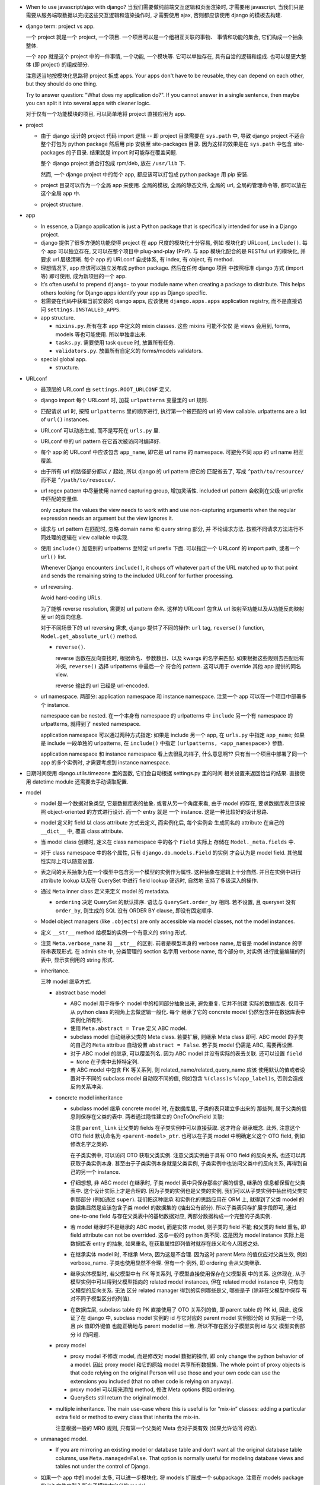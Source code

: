 - When to use javascript/ajax with django? 当我们需要做纯前端交互逻辑和页面渲染时,
  才需要用 javascript, 当我们只是需要从服务端取数据以完成这些交互逻辑和渲染操作时,
  才需要使用 ajax, 否则都应该使用 django 的模板去构建.

- django term: project vs app.

  一个 project 就是一个 project, 一个项目. 一个项目可以是一个组相互关联的事物、
  事情和功能的集合, 它们构成一个抽象整体.

  一个 app 就是这个 project 中的一件事情, 一个功能, 一个模块等. 它可以单独存在,
  具有自洽的逻辑和组成. 也可以是更大整体 (即 project) 的组成部分.

  注意适当地按模块化思路将 project 拆成 apps. Your apps don't have to be reusable,
  they can depend on each other, but they should do one thing.

  Try to answer question: "What does my application do?". If you cannot answer
  in a single sentence, then maybe you can split it into several apps with cleaner
  logic.

  对于仅有一个功能模块的项目, 可以简单地将 project 直接应用为 app.

- project

  * 由于 django 设计的 project 代码 import 逻辑 -- 即 project 目录需要在 ``sys.path``
    中, 导致 django project 不适合整个打包为 python package 然后用 pip 安装至
    site-packages 目录. 因为这样的效果是在 ``sys.path`` 中包含 site-packages 的子目录.
    结果就是 import 时可能存在覆盖问题.

    整个 django project 适合打包成 rpm/deb, 放在 ``/usr/lib`` 下.

    然而, 一个 django project 中的每个 app, 都应该可以打包成 python package 用 pip
    安装.

  * project 目录可以作为一个全局 app 来使用. 全局的模板, 全局的静态文件, 全局的 url,
    全局的管理命令等, 都可以放在这个全局 app 中.

  * project structure.

- app

  * In essence, a Django application is just a Python package that is specifically
    intended for use in a Django project.

  * django 提供了很多方便的功能使得 project 在 app 尺度的模块化十分容易, 例如
    模块化的 URLconf, ``include()``. 每个 app 可以独立存在, 又可以在整个项目中
    plug-and-play (PnP). 与 app 模块化配合的是 RESTful url 的模块化, 并要求
    url 层级清晰. 每个 app 的 URLconf 自成体系, 有 index, 有 object, 有 method.

  * 理想情况下, app 应该可以独立发布成 python package. 然后在任何 django 项目
    中按照标准 django 方式 (import 等) 即可使用, 成为新项目的一个 app.

  * It’s often useful to prepend ``django-`` to your module name when creating
    a package to distribute. This helps others looking for Django apps identify
    your app as Django specific.

  * 若需要在代码中获取当前安装的 django apps, 应该使用 ``django.apps.apps``
    application registry, 而不是直接访问 ``settings.INSTALLED_APPS``.

  * app structure.

    - ``mixins.py``. 所有在本 app 中定义的 mixin classes. 这些 mixins 可能不仅仅
      是 views 会用到, forms, models 等也可能使用. 所以单独拿出来.

    - ``tasks.py``. 需要使用 task queue 时, 放置所有任务.

    - ``validators.py``. 放置所有自定义的 forms/models validators.

  * special global app.

    - structure.

- URLconf

  * 最顶层的 URLconf 由 ``settings.ROOT_URLCONF`` 定义.

  * django import 每个 URLconf 时, 加载 ``urlpatterns`` 变量里的 url 规则.

  * 匹配请求 url 时, 按照 ``urlpatterns`` 里的顺序进行, 执行第一个被匹配的
    url 的 view callable. urlpatterns are a list of ``url()`` instances.

  * URLconf 可以动态生成, 而不是写死在 ``urls.py`` 里.

  * URLconf 中的 url pattern 在它首次被访问时编译好.

  * 每个 app 的 URLconf 中应该包含 ``app_name``, 即它是 url name 的 namespace.
    可避免不同 app 的 url name 相互覆盖.

  * 由于所有 url 的路径部分都以 ``/`` 起始, 所以 django 的 url pattern 把它的
    匹配省去了, 写成 ``^path/to/resource/`` 而不是 ``^/path/to/resouce/``.

  * url regex pattern 中尽量使用 named capturing group, 增加灵活性.
    included url pattern 会收到在父级 url prefix 中匹配的变量值.

    only capture the values the view needs to work with and use non-capturing
    arguments when the regular expression needs an argument but the view
    ignores it.

  * 请求与 url pattern 在匹配时, 忽略 domain name 和 query string 部分, 并
    不论请求方法. 按照不同请求方法进行不同处理的逻辑在 view callable 中实现.

  * 使用 ``include()`` 加载别的 urlpatterns 至特定 url prefix 下面.
    可以指定一个 URLconf 的 import path, 或者一个 ``url()`` list.

    Whenever Django encounters ``include()``, it chops off whatever part of
    the URL matched up to that point and sends the remaining string to the
    included URLconf for further processing.

  * url reversing.

    Avoid hard-coding URLs.

    为了能够 reverse resolution, 需要对 url pattern 命名. 这样的 URLconf 包含从
    url 映射至功能以及从功能反向映射至 url 的双向信息.

    对于不同场景下的 url reversing 需求, django 提供了不同的操作:
    ``url`` tag, ``reverse()`` function, ``Model.get_absolute_url()`` method.

    - ``reverse()``.

      reverse 函数在反向查找时, 根据命名、参数数目、以及 kwargs 的名字来匹配.
      如果根据这些规则去匹配后有冲突, ``reverse()`` 选择 urlpatterns 中最后一个
      符合的 pattern. 这可以用于 override 其他 app 提供的同名 view.

      reverse 输出的 url 已经是 url-encoded.

  * url namespace. 两部分: application namespace 和 instance namespace.
    注意一个 app 可以在一个项目中部署多个 instance.

    namespace can be nested. 在一个本身有 namespace 的 urlpatterns 中 ``include``
    另一个有 namespace 的 urlpatterns, 就得到了 nested namespace.

    application namespace 可以通过两种方式指定: 如果是 include 另一个 app,
    在 ``urls.py`` 中指定 ``app_name``; 如果是 include 一段单独的 urlpatterns,
    在 ``include()`` 中指定 ``(urlpatterns, <app_namespace>)`` 参数.

    application namespace 和 instance namespace 看上去很乱的样子, 什么意思啊??
    只有当一个项目中部署了同一个 app 的多个实例时, 才需要考虑到 instance namespace.

- 日期时间使用 django.utils.timezone 里的函数, 它们会自动根据 settings.py 里的时间
  相关设置来返回恰当的结果. 直接使用 datetime module 还需要去手动读取配置.

- model

  * model 是一个数据对象类型, 它是数据库表的抽象. 或者从另一个角度来看, 由于 model
    的存在, 要求数据库表应该按照 object-oriented 的方式进行设计. 而一个 entry 就是
    一个 instance. 这是一种比较好的设计思路.

  * model 定义时 field 以 class attribute 方式去定义, 而实例化后, 每个实例会
    生成同名的 attribute 在自己的 ``__dict__`` 中, 覆盖 class attribute.

  * 当 model class 创建时, 定义在 class namespace 中的各个 ``Field`` 实际上
    存储在 ``Model._meta.fields`` 中.

  * 对于 class namespace 中的各个属性, 只有 ``django.db.models.Field`` 的实例
    才会认为是 model field. 其他属性实际上可以随意设置.

  * 表之间的关系抽象为在一个模型中包含另一个模型的实例作为属性. 这种抽象在逻辑上十分自然.
    并且在实例中进行 attribute lookup 以及在 QuerySet 中进行 field lookup 筛选时, 自然地
    支持了多级深入的操作.

  * 通过 ``Meta`` inner class 定义来定义 model 的 metadata.

    - ``ordering`` 决定 QuerySet 的默认排序. 语法与 ``QuerySet.order_by`` 相同.
      若不设置, 且 queryset 没有 ``order_by``, 则生成的 SQL 没有 ORDER BY clause,
      即没有固定顺序.

  * Model object managers (like ``.objects``) are only accessible via model classes,
    not the model instances.

  * 定义 ``__str__`` method 给模型的实例一个有意义的 string 形式.

  * 注意 ``Meta.verbose_name`` 和 ``__str__`` 的区别. 前者是模型本身的 verbose name,
    后者是 model instance 的字符串表现形式.
    在 admin site 中, 分类管理的 section 名字用 verbose name, 每个部分中, 对实例
    进行批量编辑的列表中, 显示实例用的 string 形式.

  * inheritance.

    三种 model 继承方式.

    - abstract base model

      * ABC model 用于将多个 model 中的相同部分抽象出来, 避免重复. 它并不创建
        实际的数据库表. 仅用于从 python class 的视角上去做逻辑一般化. 每个
        继承了它的 concrete model 仍然包含并在数据库表中实例化所有列.

      * 使用 ``Meta.abstract = True`` 定义 ABC model.

      * subclass model 自动继承父类的 Meta class. 若要扩展, 则继承 Meta class 即可.
        ABC model 的子类的自己的 ``Meta`` attribue 自动设置 ``abstract = False``.
        若子类 model 仍需是 ABC, 需要再设置.

      * 对于 ABC model 的继承, 可以覆盖列名. 因为 ABC model 并没有实际的表去关联.
        还可以设置 ``field = None`` 在子类中去掉特定列.

      * 若 ABC model 中包含 FK 等关系列, 则 related_name/related_query_name  应该
        使用默认的值或者设置对于不同的 subclass model 自动取不同的值, 例如包含
        ``%(class)s`` ``%(app_label)s``, 否则会造成反向关系冲突.

    - concrete model inheritance

      * subclass model 继承 concrete model 时, 在数据库层, 子类的表只建立多出来的
        那些列, 属于父类的信息则保存在父类的表中. 两者通过隐性建立的 OneToOneField
        关联:

        .. code:: python
          <parent>_ptr = models.OneToOneField(
            <parent-model>,
            on_delete=models.CASCADE,
            parent_link=True,
          )

        注意 ``parent_link`` 让父类的 fields 在子类实例中可以直接获取. 这才符合
        继承概念. 此外, 注意这个 OTO field 默认命名为 ``<parent-model>_ptr``.
        也可以在子类 model 中明确定义这个 OTO field, 例如修改名字之类的.

        在子类实例中, 可以访问 OTO 获取父类实例. 注意父类实例由于具有 OTO field
        的反向关系, 也还可以再获取子类实例本身. 甚至由于子类实例本身就是父类实例,
        子类实例中也访问父类中的反向关系, 再得到自己的另一个 instance.

      * 仔细想想, 非 ABC model 在继承时, 子类 model 表中只保存那些扩展的信息, 继承的
        信息都保留在父类表中. 这个设计实际上才是合理的. 因为子类的实例也是父类的实例,
        我们可以从子类实例中抽出纯父类实例那部分 (例如通过 ``super``). 我们把这种继承
        和实例化的思路应用在 ORM 上, 就得到了父类 model 的数据集显然是应该包含子类
        model 的数据集的 (抽出公有部分). 所以子类表只存扩展字段即可, 通过 one-to-one
        field 与存在父类表中的基础数据对应, 两部分数据构成一个完整的子类实例.

      * 若 model 继承时不是继承的 ABC model, 而是实体 model, 则子类的 field 不能
        和父类的 field 重名, 即 field attribute can not be overrided. 这与一般的
        python 类不同. 这是因为 model instance 实际上是数据库表 entry 的抽象,
        如果重名, 在获取属性即列值时就存在歧义和令人困惑之处.

      * 在继承实体 model 时, 不继承 Meta, 因为这是不合理. 因为这时 parent Meta
        的值仅应对父类生效, 例如 verbose_name. 子类也使用显然不合理. 但有一个
        例外, 即 ordering 会从父类继承.

      * 继承实体模型时, 若父模型中有 FK 等关系列, 子模型直接使用保存在父模型表
        中的关系. 这体现在, 从子模型实例中可以得到父模型指向的 related model
        instances, 但在 related model instance 中, 只有向父模型的反向关系. 无法
        区分 related manager 得到的实例哪些是父, 哪些是子 (除非在父模型中保存
        有对不同子模型区分的列值).

      * 在数据库层, subclass table 的 PK 直接使用了 OTO 关系列的值, 即 parent
        table 的 PK id, 因此, 这保证了在 django 中, subclass model 实例的 id
        与它对应的 parent model 实例部分的 id 实际是一个项, 且 pk 值即外键值
        也能正确地与 parent model id 一致. 所以不存在区分子模型实例 id 与父
        模型实例部分 id 的问题.

    - proxy model

      * proxy model 不修改 model, 而是修改对 model 数据的操作, 即 only change
        the python behavior of a model.  因此 proxy model 和它的原始 model
        共享所有数据集. The whole point of proxy objects is that code relying
        on the original Person will use those and your own code can use the
        extensions you included (that no other code is relying on anyway).

      * proxy model 可以用来添加 method, 修改 Meta options 例如 ordering.

      * QuerySets still return the original model.

    - multiple inheritance. The main use-case where this is useful is for
      “mix-in” classes: adding a particular extra field or method to every
      class that inherits the mix-in.

      注意根据一般的 MRO 规则, 只有第一个父类的 Meta 会对子类有效 (如果允许访问
      的话).

  * unmanaged model.

    - If you are mirroring an existing model or database table and don’t want all
      the original database table columns, use ``Meta.managed=False``. That option
      is normally useful for modeling database views and tables not under the
      control of Django.

  * 如果一个 app 中的 model 太多, 可以进一步模块化. 将 models 扩展成一个 subpackage.
    注意在 models package 的 init 文件中引入所有子模块中定义的 model.

  * ``django.core.exceptions.ObjectDoesNotExist`` 是所有 ``Model.DoesNotExist``
    exception 的父类.

- model meta options.

  * ``abstract``, whether is abstract model.

  * ``app_label``, 定义 model 所属的 app.

    对于在其他 app 中已经定义的 model, 可在 import
    过程中修改 ``model._meta.app_label`` 的值修改它所属 app.

    注意无论是在 Meta 中修改还是其他修改方式, 这直接改变了 django 看待这个 model
    所属于的 app. 因此这导致相应的 migration 必须被创建和应用. 因此, 不能通过
    这个方式修改 django contrib app 的 models. 因为这会修改这些应用的 migrations.

  * ``db_table``

  * ``default_related_name``, 对于 relation field, ``related_name`` 的默认值.
    默认是 ``<model>_set``. 同时也是 ``related_query_name`` 的默认值.

  * ``get_latest_by``, ``QuerySet.latest()`` ``QuerySet.earliest()`` 默认
    使用的 field name.

  * ``managed``, This is useful if the model represents an existing table or a
    database view that has been created by some other means.

  * ``order_with_respect_to``, This can be used to make related objects
    orderable with respect to a parent object. ``order_with_respect_to`` and
    ``ordering`` cannot be used together, and the ordering added by
    order_with_respect_to will apply whenever you obtain a list of objects of
    this model.

  * ``ordering``. default ordering when obtaining a list of objects.
    和 ``QuerySet.order_by()`` 语法相同.

  * ``permissions``, extra permissions relating to this model (content type).

  * ``default_permissions``, 对该 model 默认创建的一系列权限. 默认 add/change/delete.

  * ``proxy``, proxy model.

  * ``indexes``, A list of indexes that you want to define on the model.

  * ``unique_together``, 一组或多组 associative unique constraint. 使用
    a tuple of tuples 来定义.

  * ``verbose_name``, ``verbose_name_plural``, human-readable name for the model.

  * ``label``, ``label_lower``, readonly. ``<app_label>.<model_name>``.

- model field

  * options.

    Many of Django’s model fields accept options that they don’t do anything with.
    This behavior simplifies the field classes, because they don’t need to
    check for options that aren’t necessary. They just pass all the options
    to the parent class and then don’t use them later on.

    - primary key:

      可以用 ``primary_key=True`` 设置某个 field 为 primary key, 否则 django 自动
      给 model 添加 id field 作为 primary key

      .. code:: python
        id = models.AutoField(primary_key=True)

      The primary key field is read-only. If you change the value of the primary key
      on an existing object and then save it, a new object will be created alongside
      the old one.

    - ``default`` 仅在 SQL 中创建 entry 时该列的值未指定时生效, 而不是
      ``field=None`` 时. 后者情况是指定了该列, 但值是 null. 默认情况下
      ``default=None``, 但是否能顺利使用该 default value, 还要看该列是否允许
      null, 即 ``null=`` 的配置.

    - ``blank`` 若为 True, form 中允许该项为空

    - ``null`` 默认是 False, 此时 create table 时有 ``NOT NULL``, 且不允许
      field 值为 None; 若 True, create table 时有 ``NULL``, 且允许 field 值
      为 None.

      ``blank`` 是规定 form validation 时是否允许空值.
      两者的意义是不同的.
      ``null`` 和 ``blank`` 的默认值都是 ``False``.

    - ``choices`` 设置 field 的可选值, 其值是 a iterable of ``(value, description)``
      pairs. 每个选项的值的 symbolic enum 形式和整个选项 列表应设置在 model
      class 中. 这是为了方便后续在查询等操作中使用. 设置该选项后, 默认的 form
      形式会变成 (multiple) select box. Given a model instance, the display
      value for a choices field can be accessed using the ``get_FOO_display()``
      method.

    - ``help_text`` 设置该列值的更详细的帮助信息. ModelForm 会使用它.
      其字符串值在 form 中直接显示, 不会被 escape. 因此可以加入 html 语法.

    - ``error_messages`` overrides default validation error messages.

    - ``verbose_name``, 对于非关系型 field, 该参数是第一个 kwarg, 因此经常以
      positional 形式写出; 对于关系型 field 必须以 kwarg 形式写出.

    - ``db_index``, 是否创建 single field index.

    - ``validators``, 指定 validators. 这些 validators 会在 form validation
      或 model instance validation 的时候生效.

  * ``Field`` methods.

    - Field deconstruction: ``Field.deconstruct()``

    - ``db_type()`` 给出底层数据库对应的实际 field type.
      若这个方法返回 None, 则生成的 SQL 会直接跳过这个 Field.

    - ``rel_db_type()`` 决定指向这个 Field 的 Field 的数据库类型.
      这被 ForeignKey, OneToOneField 等使用. 也就是说, 当创建一个 field A reference
      另一个 field B 时, B 的 ``rel_db_type()`` 决定 A 的数据库类型.

    - ``from_db_value()``

    - ``to_python()``

    - ``get_prep_value()``

    - ``get_db_prep_value()``

  * custom field type.

    - You can’t change the base class of a custom field because Django won’t
      detect the change and make a migration for it. Instead, you must create a
      new custom field class and update your models to reference it.

  * field types. 所有 field types 都是 ``Field`` 子类.

    - IP address 用 ``GenericIPAddressField``.

    - 实数一般用 ``FloatField``, 精确要求时考虑 ``DecimalField``.

    - 整数有 ``IntegerField``, ``PositiveIntegerField``, ``BigIntegerField``,
      ``SmallIntegerField``, ``PositiveSmallIntegerField``.

    - ``DateField`` ``DateTimeField``

      * 在 python 中以 datetime.date, datetime.datetime 分别表示.

      * ``auto_now_add`` 适合做 create time;
        ``auto_now`` 适合做 update time.
        这些参数在调用 ``Model.save()`` 来保存时才有效, 通过其他途径修改数据
        时不会生效.

        若只是想设置默认值, 那就用 ``default=``, 别用这两个选项.

        ``auto_now``, ``auto_now_add`` 和 ``default`` 是互斥的.

        设置这两个参数, 意味着该列不能手动修改, 并且即使包含在了 form 中,
        也不是必须输入的项 (即不是 required). 因此, django 自动设置
        ``editable=False`` 和 ``blank=True``.

    - 若要允许在 ``BooleanField`` 中存 NULL, 使用 ``NullBooleanField``.

    - ``SlugField`` 要配合 ``slugify`` 函数使用, 只应该在创建 instance 时保存该列值.

    - ``FilePathField`` 要求值必须是满足路径匹配条件的文件路径.

    - ``JSONField``. postgresql 可以使用 native JSONField, 对于 mysql 可以使用
      django-jsonfield module 用 TextField/CharField 模拟.

  * relation field: many-to-one.

    - 多对一的映射关系用 ``django.db.models.ForeignKey`` 实现.

    - foreign key field 的名字应该是所指向的 model 的名字的全小写版本.

    - ForeignKey field 默认设置 ``db_index=True``, 即默认建立该列的索引.

    - ``ForeignKey`` field 在数据库中命名为 ``<field>_id``, 除非用 ``db_column``
      自定义.

    - 若 ``ForeignKey`` field 支持 ``null=True``, 则对这个属性赋值 None 即可去掉关联.

    - 对各种 relationship field, 若要指向可能尚未定义的列, 用字符串
      ``[app_label.]model`` 代替 model object.

    - constructor parameters.

      * ``on_delete``

        虽然默认是 ``CASCADE``, 但 django 2.0 之后将变成 required parameter.
        如果对象之间的关系不是必须的, ``on_delete`` 应该设置成别的值:

        - 若该条数据必须随指向的数据共存亡, ``django.db.models.CASCADE``.

        - 若只要 FK 关系仍存在就禁止删除原数据, ``django.db.models.PROTECT``.

        - 若需设置为 NULL 以表示不指向任何东西, ``django.db.models.SET_NULL``.

        - 若需设置为默认指向的东西, ``django.db.models.SET_DEFAULT``.

        - 若需自定义设置逻辑, ``django.db.models.SET(value|callable)``.

        - 啥也不干, 由数据库决定该怎么办, ``django.db.models.DO_NOTHING``.

      * ``limit_choices_to``, 限制 ModelForm 中该列的赋值范围.

      * ``related_name``, 自定义从 related object 反向获取时, related manager
        的名字. 默认是 ``Meta.default_related_name``, 后者的默认值是
        ``<model>_set``. 若不让 django 创建反向关系, set related_name to '+' or
        end it with '+'.

      * ``related_query_name``, 在 field lookup syntax 中, 从 related model
        向这个 model 反向查询时, 使用的名字. 若有设置 related_name 或
        Meta.default_related_name, 默认使用它们中的一个, 否则默认为 model name.

      * ``to_field``, 关联的 model 的 field, 默认是 primary key. 关联的 field
        必须有 unique constraint.

      * ``db_constraint``

      * ``swappable``, 默认 True 即可. 与 swappable AUTH_USER_MODEL 相关, 为了
        支持 custom user model.

  * relation field: one-to-one.

    - 一对一关系一般用于一个模型作为另一个模型的延伸、扩展、附加属性等.
      ``OneToOneField`` 在 model 继承时用于定义父表和子表通过哪一列来关联.

    - OneToOneField 本质上是 ForeignKey 的一种特例. 前者是后者的子类.

    - one-to-one field 在 mysql 中实现时, 实际上是一个普通的 field (类型与指向
      的 model 的 primary key 一致), 配合 unique key constraint 以及 foreign key
      reference constraint.

    - OTO field 的 ``parent_link`` 结合 conrete model inheritance 时有特殊作用,
      它让父类的 field 可在子类即 OTO field 所在 model 中直接访问.

  * relation field: many-to-many.

    - 由于一个列无法体现多对多的关系, ``ManyToManyField`` 在实现时, 不是构成了一个列,
      而是一个单独的 table. table 的命名根据 ``<app>_<model>_<m2mfield>`` 全小写命名.
      table 中包含 many-to-many 关系的两种模型数据的行 id.

      该表中的两个 FK 列都有 index.

    - It doesn’t matter which model has the ``ManyToManyField``, but you should only
      put it in one of the models – not both. ``ManyToManyField`` 应该放在那个编辑
      起来更自然的 model 中, 也就是说, 从哪个方向建立多对多映射关系更自然, 就把它
      放在哪个 model 中.

    - many-to-many field 的名字应该是一个复数类型的名字, 以表示多个的概念.
      同样的, ``related_name`` ``related_query_name`` 也应该是表示反向关系的
      复数.

    - ``ManyToManyField`` 不是一个列, 而是抽象了一个包含映射关系的表, 只有设置
      映射和没有映射, ``null=`` 参数对它没有意义. 指定该参数会导致 django
      system check 警告.

    - ManyToManyField 不存在 on_delete 参数, 一方面是因为它本身不是一个列, 这个语义
      就不太对; 另一个也是因为它背后的两个 FK field 都必须是 CASCADE 的, 所以没必要
      指定.

    - constructor options.

      * related_name, related_query_name, limit_choices_to.

      * ``symmetrical``, 与 recursive M2M relationship 相关.

      * ``through``

        through model. 多对多关系实际上是通过一个关系表来实现的. 这个关系表的 model
        可通过 ``ManyToManyField.through`` attribute 获得. 并可以通过 ``through``
        option 来指定单独创建的 through model, 这可用于在 through model 中加入额外的
        状态信息等列.

        ``.through`` 属性在 field instance 是一个 RelatedManager to through model.

  * recursive relationship: 若 relation field 需要与自身表建立关联, 使用
    ``"self"`` 作为 ``to`` 参数值.

    lazy relationship: 若 relation field 需与可能尚未建立的 model 建立关联,
    使用 ``[<app_label>.]<model>``.

- model instance.

  * instantiation.

    - 在创建 model instance 时, 对于 FK field, 有两种指定方式:
      ``<FK-field>=<FK-model-object>``, ``<FK>_id=<FK-model-object>.{id|pk}``.
      这不同于 field lookup, 不支持 id 和 object 交叉混合的方式.

- model index.

  index 通过 ``Model.Meta.indexes`` option 指定, a list of Index objects.

  ``Index`` object.

  * ``fields``, 指定单一索引或复合索引的列, 以及方向. 语法和 QuerySet.order_by
    相同.

  * ``name``, index name.

  * ``db_tablespace``.

- model instance & form instance validations.

  * 在定义 model class 时, 要考虑应该在 model 层就限制的数据合法性要求.
    这包括:

    - 对于 model field, ``validators``.
      对于自定义 model fields, 还可以自定义 field 的 clean methods 等.

    - 对于 model 内各数据之间的制约关系, 自定义 model 的 clean methods 等.

  * model instance validation.

    ``.save()`` 时不会自动调用 ``.full_clean()`` (因 form 验证时会执行它),
    若 model instance 不是来源于上层 form, 这验证操作必须手动执行. 或者
    等着数据库下层报错.

    ``Model.full_clean()`` 默认只进行数据库层 data integrity 方面的检验.
    field 中的很多限制条件, 例如 ``choices``, ``blank``, 以及一些 field type, 例如
    ``FilePathField`` 等, 本身不能限制存储的值, 因为这些条件不能在数据库中表达.
    这些条件只有配合 ``ModelForm`` 使用, 才能有用.

- validators.

  a callable that takes a value and raise ValidationError if it failed.
  由于是 callable 即可, 所以还可以是 object with ``__call__`` method.

  注意 class-based validator 若要用在 model field 中, 应该保证 serializable.

  validators can be added to model fields and form fields.

  builtin validators ``django.core.validators``.

  * various string validators.

    - RegexValidator, 通用正则 validator.

    - URLValidator, a RegexValidator subclass for url.

    - EmailValidator.

    - validate_email, a EmailValidator instance.

    - validate_slug, a RegexValidator instance for slug, i.e., letters, numbers,
      underscores and hyphens.

    - validate_unicode_slug, a RegexValidator instance for unicode slug.

    - validate_comma_separated_integer_list, a RegexValidator instance.

    - int_list_validator, a RegexValidator instance.

    - MaxLengthValidator.

    - MinLengthValidator.

    - ProhibitNullCharactersValidator

  * ip address.

    - validate_ipv4_address, for ipv4.

    - validate_ipv6_address, for ipv6.

    - validate_ipv46_address, for both ipv4 and v6.

  * numerical:

    - MaxValueValidator.

    - MinValueValidator.

    - DecimalValidator.

  * file:

    - FileExtensionValidator.

    - validate_image_file_extension

- CRUD

  * ``.save()``, ``.filter()``, slicing, 等等任何的抽象操作, 都是最终要映射为
    SQL statement 的.

  * 对于 model class 在实例化时, Django doesn’t hit the database until you
    explicitly call ``save()``.

  * ``INSERT`` 和 ``UPDATE`` 都是用 ``.save()`` 实现.

  * 对实例中 ``ForeignKey`` ``OneToOneField`` 等指向单一 model 实例的 field 赋值时
    使用相应 model 的 instance 即可.
    实例中的 ``ManyToManyField`` 实际上是一个 Manager object, 需要用 ``.add()`` 给
    这个集合中增加关联关系. ``.add()`` 接受一次传入多个对象, 建立多个映射.

  * QuerySet

    - 获取对象的各个方法在 ``Manager`` 和 ``QuerySet`` 中都有 (在 QuerySet 中定义,
      expose to Manager 中), 且可以串联在一起. ``.delete()`` 是唯一的 QuerySet 有
      但 Manager 的没有的方法 (为了避免误删全部).

      * attributes & methods.

        - ``ordered``, QuerySet 是否有排序.

        - ``.all()``

        - ``.filter()``

        - ``.exclude()``

        - ``.get()``, 生成的 sql 与 ``.filter()`` 的相同, 也就是说取回的
          queryset 可能是多行的, 没有在数据库层做 LIMIT 1 之类的限制.
          而是在 python 中检查返回的是否为一行, 若不是则 raise DoesNotExist
          或者 MultipleObjectsReturned.

        - ``.distinct()``, 相当于 ``SELECT DISTINCT`` statement.

        - ``.order_by()``, ``-<field>`` 表示逆序, ``?`` 表示随机, 可使用 field
          lookup 指定 related model fields. 若指定的 field 是 relation field,
          使用相关 model 的默认排序, 如果没有默认排序, 使用 pk. 若希望生成的
          SQL 完全避免排序 (甚至避免 model 默认排序), 使用无参 ``.order_by()``.
          若要排序的是 reverse FK, many-to-many 类关系, 注意涉及到 JOIN, 原来的
          一行可能排序后变成多行.

          ``?`` 随机排序跟不排序完全是两码事. 前者是对每行加入一个随机值然后再
          根据这个值去排序各行, 对应的 sql 是 ``ORDER BY RAND() ASC``; 后者的
          话就完全不排序, return in unspecified order.

          chained ``.order_by`` 只有最后一个有用.

        - ``.values()`` 给出的 QuerySet 每个元素为 field-value mapping dict, 方便
          遍历.

          可通过 positional args 指定要返回的 fields/field lookup.

          通过 kwargs 传递聚合参数给 ``.annotate``. 这可用于对返回的 dict 中增加计算项.

          注意 ``.values()`` 返回的仍是 QuerySet, 可以继续 chain 下去.

          对于 FK field, 返回的 dict 中 key 是 ``<field>_id``.

          对于 many-to-many field 若没有明确在参数中指定, 则不返回, 这是因为需要 JOIN,
          导致 QuerySet 中的结果重复. 同理, 若明确指定 reverse FK, 也导致结果集重复.

        - ``.values_list()`` 给出的 QuerySet 每个元素为 fields tuple.

          positional args 指定的 fields 可以包含 query expression, 这样在返回的
          fields tuple 中包含计算项.

          多值关系中可能造成结果重复:

          values() and values_list() are both intended as optimizations for a
          specific use case: retrieving a subset of data without the overhead
          of creating a model instance. This metaphor falls apart when dealing
          with many-to-many and other multivalued relations (such as the
          one-to-many relation of a reverse foreign key) because the “one row,
          one object” assumption doesn’t hold.

        - ``exists()``, 判断某项是否在 queryset 中. 这比 ``in`` operator 高效,
          后者必须遍历整个 queryset.

    - Field lookups. 各种过滤和获取的方法的参数语法, 对应到 SQL ``WHERE`` clause.
      Syntax: ``<field>[__<field>...][__<lookuptype>]=value``.
      若省略 lookuptype, 默认是 ``exact``.
      常用 lookuptypes: ``exact``, ``iexact``, ``contains``, ``icontains``,
      ``startswith``, ``endswith``, ``istartswith``, ``iendswith``.

      * 对 foreign key field 指定条件, 可以用以下方式进行判断: 1. FK 列 与 FK object
        实例进行比较; 2. FK 列 与 FK 值进行比较; 3. 使用 ``<FK>_id`` 虚拟的列
        和 FK 值进行比较.

      * 对 many-to-many 关系进行 lookup 时, 由于实质上是在 through table 中对
        FK 指向的 entry 进行匹配, 所以虽然起点处写的是 plural 形式, 但实际上是
        单行的匹配概念: 对这个对象关联的所有对象进行单行的匹配, 只要有一行匹配
        上了, 就认为 main object 符合条件. e.g.,

        - ``Group.objects.filter(users=jack)``, 筛选包含 jack 的组. 对每个组 join
          through table, 然后进行单行匹配筛选.

        - ``Group.objects.filter(users__in=[jack, michael, jane])``, 筛选包含这些
          用户的组.

        注意, 由于 table JOIN 操作, 这样的匹配很容易在结果集中出现重复的 object,
        所以需要对结果去重.

      * 对于表达关系的列, 可以从多至一的方向深入被指向的模型进行筛选, 这抽象了各种
        SQL ``JOIN``.

      * 这种过滤可以反向进行, 即从一至多的方向进行筛选. 注意这与属性访问时得到
        RelatedManager 虽然语法相通, 但意义不同. 这里是通过对 related model 的行
        指定筛选条件, 来筛选 main object.

        reverse lookup 的起点是那个 model 中设置的 relation field 的
        related_query_name 值. 在此之后再指定 related model 中的 field 和条件.

      * 对于每个查询方法, 传入的所有 positional and keyword arguments (Q objects +
        field lookup syntax) 代表的条件都会 ``AND`` 在一起.
        但注意对于 ``.exclude()``, 这种与关系不太好理解.

      * ``.filter()`` 中同时指定多个条件时, 是在筛选所有这些条件都满足的实例, 这相当于
        ``WHERE condition1 AND condition2``.

        当 ``.filter()`` 是对所指向的关系 (即 JOIN 表) 进行查询时, 注意
        ``.filter(fk_obj__field1..., fk_obj__field2...)`` 以及
        ``.filter(fk_obj__field1...).filter(fk_obj__field2...)`` 两个的区别.
        前者是两个条件对 JOIN 表中一行同时满足; 后者是先 JOIN 一次筛出符合
        条件的, 再 JOIN 一次筛出符合另一个条件的, 相当于 subquery 嵌套.

      * ``.exclude()`` 中同时指定多个条件时, 是在排除满足其中任一个条件的实例, 即筛选
        所有这些条件都不满足的实例, 这相当于 ``WHERE NOT condition1 AND NOT condition2``.

      * django 提供了一个特殊的 ``pk`` field 名称, 用来代指当前 model 的 pk field,
        它可以像实际的 pk field 一样去写任何 field lookup 语法.

      * 对于字符串比较的各种 lookuptype, 基本上都转换成了 ``LIKE`` 类语句. 在这些
        语句语法中, 由 SQL metachar ``%`` 和 ``_`` 概念. 在 django 层, 若输入这两个
        字符, 将自动在 SQL 层进行转义, 保证 django 的抽象与底层 SQL 实现无关.

    - 使用 extended indexing and slicing syntax 来进行 ``LIMIT`` ``OFFSET`` 之类的
      操作. 注意 negative index 是不允许的. 如果是单个的 index, 就返回 QuerySet
      中的单个结果, 如果是 slice, 就返回一个 QuerySet. 一般情况下返回的 QuerySet
      仍然是 lazy 的, 但若 slice syntax 中有步长参数, 则会计算 QuerySet, 访问数据库.

    - 在过滤方法串联中, 每次返回的 ``QuerySet`` 都是相互独立的, 各自可以单独使用,
      不会相互影响.

    - QuerySets are lazy. 在不得不访问数据库之前, 所有的过滤筛选等操作都是在内存
      中进行的, 而不去执行底层的 SQL 语句.

    - QuerySet cache. The first time a QuerySet is evaluated – and, hence,
      a database query happens – Django saves the query results in the QuerySet’s
      cache and returns the results that have been explicitly requested. Subsequent
      evaluations of the QuerySet reuse the cached results.

      当取一个 QuerySet 的部分数据时 (通过 extended indexing syntax, 即转换成
      ``OFFSET`` ``LIMIT``), 若本身有 cache, 则直接返回结果, 否则只访问数据库
      进行所需部分数据的查询和返回, 并不进行 cache. 这里的抽象逻辑是, slicing
      和 indexing 这些操作是在一个完整的 QuerySet 上进行的部分截取. 而 cache
      是属于 QuerySet 的, 若有则应该包含它代表的所有数据.

      注意 ``bool(queryset)`` 会计算整个 ``queryset``, 从而填入 cache. 然而
      ``print()`` ``repr()`` 只计算整个 QuerySet 的一个 slice, 因此不会填入
      cache.

      若模型包含 ``ForeignKey`` ``OneToOneField`` field 时, QuerySet 在取实例时
      相当于只将 FK_id 取回来, 而不会自动 JOIN 表查询取到关联的对象数据. 这是
      为了避免不必要的 overhead. 当用户明确要访问 FK object 这个属性时, 才再次
      访问数据库将数据填入 cache, 返回真实的关联对象. 之后再访问该属性时不再
      访问数据库.

    - 同一个 model 的实例之间进行比较时, 比较的是 primary key. 不同 model 的实例
      之间总是不相等的. 但是大小关系没有确定结果. (why not TypeError?)

    - query expressions.

      * ``F()`` expression 在 CRUD 操作中代表一个列的值 (F for Field) 的 symbolic
        form. django 不会去访问数据库将值取出来, 与 F expression 进行的各种操作的
        结果是 ``CombinedExpression``, 仍然是保持 symbolic form. 当 ``.save()``
        ``.filter()`` 等访问数据的操作时, 这些 symoblic expression 转化为 SQL
        statement, 让数据库去执行所需操作. 全程不在 python 层进行数据的读写. 全部
        由数据库进行.

        这样的好处: 1. 效率更高, 因为没有读入内存和写回数据库的过程, 而是全部由数据库
        自身去操作. 只是生成 SQL instruction 让数据库去执行. 2. 由于操作在数据库进程
        中而不是业务代码的 python 进程中执行, 可以避免 race condition.

        Django supports the use of ``+ - * / % **`` with F() objects, both with
        constants and with other F() objects. 也就是说 ``F`` 定义了对这些算符的
        overriding special methods.

        F objects 还支持一些 bit operations: ``.bitand()``, ``.bitor()``,
        ``.bitrightshift()``, ``.bitleftshift()``.

        注意在保存包含 F object 的 model instance 之后, 需要 ``.refresh_from_db()``,
        不然的话 instance 的属性仍然是 ``CombinedExpression``, 而不是真实的值.
        如果对这些实例再次 save, 将再次执行 combinedExpression 对应的数据库过程,
        从而进行了重复修改.

      * ``Q()`` expression 用于将查询条件模块化成一个个可任意组合的抽象单元.
        Q object 可以进行与、或、非操作 (``&`` ``|`` ``~``), 构成表达复杂逻辑
        的 Q object. 它最终在底层转化成恰当的 SQL 查询语句.

        ``.filter()`` ``.get()`` 等查询方法除了可以接受作为 kwargs 的 field lookup
        语法, 还支持传入多个作为 positional args 的 Q objects, 这些 Q object
        代表的条件会 ``AND`` 在一起. 这真是把 python 函数语法运用到极致了啊!!
        抽象得真好!!!

      * conditional expressions. ``Case()`` ``When()`` 封装了 ``CASE WHEN`` SQL
        语句.

        - ``When``. 条件通过 positional Q objects 或者 keyword field lookup syntax
          指定. 结果通过 ``then=`` 指定, 结果可以是一个 query expression.

        - ``Case``. 接受 positional ``When`` objects 作为 cases, 这些 When objects
          依次执行, 直到有一个为 True 为止, 返回的结果是相应的 When 的 then.
          若没有一个 When 为真, 则返回 ``default=`` 值或 None.

    - delete.

      * 删除时会返回删除的总对象数目和每个类型删除的对象数目. 这么做的一个
        重要原因是模型或表之间有设置了级联删除的.所以很可能一个删除操作一下子级联
        删除了很多不同表中的条目.

      * model instance 和 QuerySet 都有 delete method.

    - update. QuerySet ``.update()`` 中以 kwargs 形式写入要更新的列和值.
      many-to-many field 无法这样更新.

      ``.update()`` 更新操作是批量进行、立即生效的. 它不会使用 model 的 ``.save()``
      method (否则就不是批量执行了), 而是直接生成批量执行的 SQL. 因此各种 model
      层的封装特性, 例如 custom save, auto_now, pre_save/post_save signal 等
      都不会生效.

    - ``select_related()``.
      如果用户在查询某模型时, 已知会访问到关联的 FK 对象, 可使用 ``select_related()``
      来强制进行 JOIN 操作, 一次把所有 FK 对象数据取回来, 这样更高效. 避免获取各个
      FK object 时再单独访问数据库. To avoid the much larger result set that would
      result from joining across a ‘many’ relationship, ``select_related`` is limited
      to single-valued relationships - foreign key and one-to-one.

    - 对于十分复杂的一长串的 ORM 操作 QuerySet (涉及可能多个过滤、聚合等), 如果对它
      到底会怎么执行不确定, 需要检查 raw SQL 长什么样子, 通过 ``QuerySet.query``.
      对于直接执行不返回 queryset 的情况, 直接看 ``django.db.connection.queries``.

    - 由于排序导致的反直觉现象.

      若 model 有设置 ``Meta.ordering``, 或者 queryset 有含参的 ``.order_by()``,
      则生成的 SQL 里一定会排序. 且 django 会在 select 部分添加排序相关的列.
      进一步, 若 GROUP BY 不是按照默认的 id 来分组, 则会在现有的分组 fields 列表
      中添加排序相关列. 即使这些排序列不在最终的 queryset 中作为 attribute 出现,
      它们也会在 SQL 中被包含.

      这可能导致 DISTINCT, GROUP BY, aggregation 等结果与预期不符. 需要小心对待.

  * Manager.

    - 每个 model 都有一个 ``Manager`` instance, 用于进行 table-level operations.
      ``Manager`` instance is  accessible only via model class, rather than from
      model instances, to enforce a separation between “table-level” operations and
      “record-level” operations.

    - related objects. 一对多、多对多关系中, 正向的 manager object (如果有) 是属性名,
      逆向的 manager object 默认是 ``<lower_model>_set``, 可通过 ``related_name``
      自定义. 在一对一的关系中, 正反向都是对称直接访问的.

    - ``RelatedManager`` 的一些方法: ``add()``, ``create()``, ``remove()``,
      ``clear()``, ``set()``. 这些操作都是立即在数据库生效的.

- aggregation.

  * 两种聚合方式: ``QuerySet.aggregate()``, ``QuerySet.annotate``.

  * ``QuerySet.aggregate()``: 给整个 QuerySet 生成各种聚合值.

    - 需要执行的聚合操作通过 positional args 或 keyword args 来指定.
      返回聚合结果 dict. key 是聚合项, value 是聚合值. key 自动根据
      field name 和聚合操作名生成; 或者通过 keyword 参数指定.

    - 由于返回一个 dict, 所以 ``.aggregate`` 要作为 QuerySet chain 的最后操作.

  * ``QuerySet.annotate()``:

    给 QuerySet 里的每个元素生成聚合值. 这不仅仅可用于 ``GROUP BY`` 聚合,
    还可用于对每行返回所需的运算结果, 即 annotate 的一般含义. 使用这个一般
    意义, 还可以进行 sql ``SELECT name AS name2`` 操作:
    ``queryset.annotate(name2=F("name"))``.

    - annotate 语法与 aggregate 相同, 但是每个聚合值是 attach 到各个
      元素上的, 成为元素的 attribute.

    - 由于结果成为了 attributes, 返回的仍是一个 QuerySet, 因此可以继续
      operation chain.

    - annotate 增加的 attributes 可以在后续的 operation chain 中使用, 例如
      用于进一步 ``filter()``.

    - 使用 annotate 进行多项聚合时必须要谨慎, 很可能结果不对, 并且必要时检查
      生成的 raw sql statements. 多项聚合结果可能错误的原因是 django 简单
      地将多项聚合条件涉及的所有表 join 在一起, 然后再算聚合值.

    - 一般意义的 GROUP BY 操作:
      若 queryset operation chain 中, ``.annotate()`` 前面有 ``.values()``
      或 ``.values_list()`` 且它们指定了列参数 (不是无参的), 则 annotate 时
      的 GROUP BY 会使用这些列来分组, 不再使用原 model 的 pk. 此时, annotate
      的结果不再与各个 model instance 对应. 这样, 生成的组不再局限于 model
      instance.

  * aggregation functions.

    - 各聚合函数的参数是列, 并可使用 field lookup syntax 去指定任意 related table
      field.

    - QuerySet 为空时, 除了 Count 之外所有 aggregate function 都返回 None,
      Count 返回 0.

    - 所有 aggregate function 接受一个 positional arg 作为要聚合的对象, 这可以是
      field lookup syntax 也可以是 query expression.

    - 所有 aggregate function 接受一个 ``output_field`` kwarg, 指定输出列的类型.

    - ``Count()`` 有 ``distinct`` 参数, 对应于 ``COUNT(DISTINCT <colname>)``.

    - ``Avg``

    - ``MAX``

    - ``MIN``

    - ``StdDev``

    - ``Variance``

    - ``Sum``

- database transactions.

  * django 对 transaction 的处理逻辑:
    对于 django db API 提供的一些需要通过多个 sql 才能实现的复杂操作 (例如,
    QuerySet.delete(), QuerySet.update()), django 自动构造 transaction
    & savepoints. 对于单个的 sql statement, 默认开启 autocommit mode.

  * autocommit.

    django by default runs in autocommit mode (即默认会开启数据库后端的 autocommit
    mode). 意思是, 若当前 SQL statement 并非已经处于一个 active transaction 中,
    则自动将该 SQL wrap 在一个自己的 transaction 中. 根据该语句是否成功, 自动
    commit/rollback.

    autocommit 可以由 ``settings.DATABASES.AUTOCOMMIT`` option 控制.

  * ``django.db.transaction.atomic`` decorator/context manager 手动创建
    transaction. For nested ``atomic`` operations, the inner ``atomic``
    create savepoints.

    避免在 transaction 内部 catch ``django.db.DatabaseError``, 因为
    ``atomic`` 是靠这个 exception 判断是否 rollback. 如果需要 catch 这类
    异常, 正确做法是在 atomic block 外部.

    Attempting to commit, roll back, or change the autocommit state of the
    database connection within an atomic block will raise an exception.

    Nested atomic blocks workflow:

    - opens a transaction when entering the outermost atomic block;

    - creates a savepoint when entering an inner atomic block;

    - releases or rolls back to the savepoint when exiting an inner block;

    - commits or rolls back the transaction when exiting the outermost block.

  * atomic requests.

    处理 http request 时, 可以直接将整个 view 的操作放在一个 transaction 中.
    从而保证一个 view 进行的所有 db state change 是一起生效或不生效. django
    提供了 ``settings.DATABASES.ATOMIC_REQUESTS`` 自动将所有 view wrap 在
    该数据库的 ``transaction.atomic`` 中. (注意只有 view function 被 wrap,
    middleware 等过程并没有.)

    此时在 view 中, 再使用 ``django.db.transaction.atomic`` 则是在 transaction
    中创建 savepoints.

    若 view 里没有 raise exception, 则 commit; 否则 rollback. 注意, 我们不能在
    view 里随便 raise exception, 不恰当的异常 django 会转换成 500 error. 这是
    不合适的. 因此, 在 atomic views 的前提下, 我们必须规范 view 中 raise 的
    exception, 避免非必要的 500 error:

    - ``Http404`` -> HttpResponseNotFound

    - ``PermissionDenied`` -> HttpResponseForbidden

    - ``MultiPartParserError`` -> HttpResponseBadRequest

    - ``SuspiciousOperation`` -> HttpResponseBadRequest

    - other exceptions -> HttpResponseServerError

    局部禁用 atomic requests: ``django.db.transaction.non_atomic_requests``
    decorator.

    何时使用和不使用 atomic requests: 如果在大部分的 view 的处理中, 需要考虑
    使用 ``non_atomic_requests`` decorator, 则不该设置 ``ATOMIC_REQUESTS``.

  * transaction hook: ``django.db.transaction.on_commit()``. 若当前 transaction
    commit 成功, 则执行注册的操作. 可以在 transaction 内部注册多个 hooks,
    在最外层 commit 时按顺序执行.

    如果 on_commit 注册不在 atomic block 中, hook 会立即执行. 这使得即使外层
    transaction 被去掉后, hook 仍能得到执行. 尽管执行时机不一定合理.

    ``on_commit`` hook 还是挺有用的. 例如无法在 transaction 外部直接添加后续执行
    逻辑时, 就可以通过这个 hook 加入代码.

  * low-level APIs.

- view

  * view 这个概念没有什么很好的意义. 应该说, 从一定程度上, HTTP 的请求可以看作是
    对整个 app 的不同视角 (view), 但这种说法有些牵强. 总之, views 就是对 url
    请求的 server 端实现.

  * 每个 view 都必须返回 ``HttpResponse`` instance 或者 raise some exception. 任何其他
    结果 django 都认为是有问题的.

  * 常用的非 200 响应有单独定义的 ``HttpResponse`` 子类.
    ``Http404`` 是一个单独定义的 exception, 为方便使用. django catch 这个异常,
    返回 ``templates/404.html`` 页面.

  * trick: 给 view callable 设置默认参数可以做到让多个 url 指向一个 view callable.

    .. code:: python
      urlpatterns = [
          url(r'^blog/$', views.page),
          url(r'^blog/page(?P<num>[0-9]+)/$', views.page),
      ]
      # View
      def page(request, num="1"):
          pass

  * view decorators for http method restriction

    - ``require_http_methods(...)``

    - ``require_GET``

    - ``require_POST``

    - ``require_safe`` GET or HEAD

  * view decorators for compression

    - ``gzip_page`` 将 ``GZipMiddleware`` 的功能选择性地应用在所需的 view 上面.

  * view decorators for caching

    - ``cache_control(...)``

    - ``never_cache``

  * HEAD handling. downstream webserver should strip body of HEAD response
    automatically, so that HEAD handling should be exactly like handling GET.

  * error handling view. 对于一个请求, 当 urlpatterns 中没有匹配到时, 或者在处理过程中
    抛异常时, django 会返回一个 error-handling view. 在 URLconf 中可以自定义各个常用
    error code 对应的 response view. 例如 ``handler400``, ``handler403``,
    ``handler404``, ``handler500``.

  * view shortcut functions.

    - ``django.shortcuts.render()``

    - ``django.shortcuts.redirect()``

      * return ``HttpResponseRedirect``.

      * 输入 model, redirect to ``Model.get_absolute_url()``.

      * 输入 view name (with args, kwargs), redirect to ``reverse()`` url.

      * 输入 absolute/relative url, redirect to that url.

      * ``permanent=True``, return 301 (Moved Permanently) rather than 302 (Found).

    - ``django.shortcuts.get_object_or_404()``

      ``QuerySet.get()`` a single object from a Model/Manager/QuerySet, 满足 args
      和 kwargs 设置的过滤条件. 语法与 ``Q`` objects + field lookup syntax 相同.

      由于是直接 raise ``Http404``, 所以这只适合在 view 中使用.

    - ``django.shortcuts.get_list_or_404()``

      ``QuerySet.filter()`` a list of objects, 其他同上.

  * Class-based views

    - class-based views 相对于 function-based views 的一些好处

      * Organization of code related to specific HTTP methods (GET, POST, etc.) can
        be addressed by separate methods instead of conditional branching.

      * Object oriented techniques such as mixins (multiple inheritance) can be used
        to factor code into reusable components.

    - 处理每个 request, View class 都会实例化一个新的 instance. 所以在
      写 view class 时不要担心状态存留问题.

    - ``View``, base view class. 所有 class-based views 都是它的子类.

    - attributes.

      * 所有传入 constructor 的 kwargs 都会成为 instance attributes.

      * 除此之外, ``request``, url pattern 匹配的 ``args`` & ``kwargs``
        都会成为 view instance attributes.

    - methods.

      * ``as_view()`` class method, returns a function that can be called
        when a request arrives for a URL matching the associated pattern.
        The function creates an instance of the class and calls its
        ``dispatch()`` method.

      * ``dispatch()`` looks at the request to determine whether it is a
        GET, POST, etc, and relays the request to a matching method if
        one is defined, or raises ``HttpResponseNotAllowed`` if not.

      * 实现与各个 request method 同名的方法来进行相应处理.
        若 HEAD 没有实现, 则用 GET 的处理代替.

    - generic view classes.

      这些类提供了一些常用操作的通用实现, 以及一些自定义和扩展方式.
      但注意这些类仅适用于它所设计的情况, 若与需求不匹配, 请直接去
      subclass ``View``, 手动实现所需操作.

      例如, ListView 等直接与某个数据模型中的一系列 objects 相对应时才方便
      使用. 意思是, 如果 view 就是要展示 a list of model object.
      CreateView, UpdateView, DetailView, DeleteView 等直接与某个数据模型中的
      特定一个 object 的操作相对应时才方便使用. 意思是, 如果 view 就是要
      创建、更新、查看、删除特定的 object.
      凡是实际 view 的目的与 generic view 预设的操作目的不一致时, 都不该
      生搬硬套这些 generic view. 而是退而求其次, 例如 FormView, TemplateView,
      View 等对操作的假设很少的一般化 view.

      CRUD & class-based views.
      C -- CreateView, R -- DetailView, U -- UpdateView, D -- DeleteView.

      * ``RedirectView``

        - subclass ``View``

        - ``url`` 或 ``pattern_name`` 必须设置至少其一, 以指定 redirect url.
          对于 ``pattern_name``, 通过 ``reverse()`` 生成 url.
          若两个参数都不能正确获得 url, 将返回 HttpResponseGone (410 -- Gone).

        - 适用场景: 只适用于 GET 某个资源时进行简单的 302 Found redirect 至该
          资源的新 url. 不适合任何需要复杂后端业务逻辑处理后返回 redirect 至
          结果页面等情况. RedirectView 没有什么扩展性.

      * ``TemplateView``

        - subclass ``TemplateResponseMixin``, ``ContextMixin``, ``View``

      * ``ListView``

        - parent classes

          * ``MultipleObjectTemplateResponseMixin``

            - ``TemplateResponseMixin``

          * ``BaseListView``

            - ``MultipleObjectMixin``

              * ``ContextMixin``

            - ``View``

        - 默认使用 ``<app>/<model>_list.html`` 作为模板, ``template_name`` 参数
          自定义.

        - template context variable: ``object_list``, 以及 ``<model>_list`` 或者
          自定义的 ``context_object_name``. 两者的内容相同.

      * ``DetailView``

        - parent classes

          * ``SingleObjectTemplateResponseMixin``

            - ``TemplateResponseMixin``

          * ``BaseDetailView``

            - ``SingleObjectMixin``

              * ``ContextMixin``

            - ``View``

      * ``FormView``

        - parent classes

          * ``TemplateResponseMixin``

          * ``BaseFormView``

            - ``FormMixin``

              * ``ContextMixin``

            - ``ProcessFormView``

              * ``View``

        - ``ProcessFormView`` 定义了 POST 之后对于 valid/invalid
          form data 分别调用 ``form_valid()`` ``form_invalid()``
          两个 method, 后两者负责返回 HttpResponse instance.

      * ``CreateView``

        - parent classes

          * ``SingleObjectTemplateResponseMixin``

            - ``TemplateResponseMixin``

          * ``BaseCreateView``

            - ``ModelFormMixin``

              * ``FormMixin``

              * ``SingleObjectMixin``

            - ``ProcessFormView``

              * ``View``

        - 默认 ``template_name_suffix`` ``_form``

      * ``UpdateView``

        - parent classes: 类似 CreateView.

        - 默认 ``template_name_suffix`` ``_form``

        - 若要展示一个对象的详情, 并在同一个页面对它进行一定程度的修改,
          实际上可以使用 UpdateView 很方便地实现, 不使用 DetailView.

      * ``DeleteView``

        - parent classes

          * ``SingleObjectTemplateResponseMixin``

            - ``TemplateResponseMixin``

          * ``BaseDeleteView``

            - ``DeletionMixin``

            - ``BaseDetailView``

        - ``DeletionMixin`` 定义 POST 和 DELETE 都会删除这个对象.

    - view mixins.

      * ``TemplateResponseMixin``

        Every built in view which returns a TemplateResponse will call the
        render_to_response() method that TemplateResponseMixin provides.

        render_to_response() itself calls get_template_names(), which by
        default will just look up template_name on the class-based view; two
        other mixins (SingleObjectTemplateResponseMixin and
        MultipleObjectTemplateResponseMixin) override this to provide more
        flexible defaults when dealing with actual objects.

        - ``template_name`` 自定义模板名.

        - ``render_to_response()`` 实现最终的 ``HttpResponse`` 实例化和返回.

        - ``get_template_names()`` 生成模板名字 list.

      * ``MultipleObjectMixin``

        It provides both get_queryset() and paginate_queryset().
        It uses the queryset or model attribute on the view class to get
        queryset.

        - ``model`` 定义这个 view 是操作在什么 model 上的.
          Specifying ``model = SomeModel`` is really just shorthand for saying
          ``queryset = SomeModel.objects.all()``.

        - ``queryset`` 自定义数据集.

        - ``context_object_name``

        - ``get_queryset()`` method 动态自定义获取的数据集.

      * ``MultipleObjectTemplateResponseMixin``

      * ``ContextMixin``

        Every built in view which needs context data, such as for rendering a
        template (including TemplateResponseMixin above), should call
        get_context_data() passing any data they want to ensure is in there as
        keyword arguments. get_context_data() returns a dictionary; in
        ContextMixin it simply returns its keyword arguments, but it is common
        to override this to add more members to the dictionary.

        - ``get_context_data()`` 自定义 context.

      * ``SingleObjectMixin``

        provides a get_object() method that figures out the object based on the
        URL of the request (it looks for pk and slug keyword arguments as
        declared in the URLConf, and looks the object up either from the model
        attribute on the view, or the queryset attribute if that’s provided).

        - ``model``

        - ``queryset``

        - ``context_object_name``

        - ``pk_url_kwarg``, url pattern 中使用的 object 正则 group 名字.
          默认是 ``pk``.

        - ``get_object()`` 获取单个数据. 使用 ``pk_url_kwarg`` 的值从 queryset
          中选择要获取的 object.

      * ``SingleObjectTemplateResponseMixin``

      * ``FormMixin``

        - ``form_class``

        - ``success_url``

        - ``form_valid()`` POST valid data 时调用.

        - ``form_invalid()`` POST invalid data 时调用.

      * ``ModelFormMixin``

        - ``fields`` 选择生成的 ModelForm 要包含的 fields.
          该参数或者 ``form_class`` 必选一.

        - ``model``, ``get_object().__class__`` ``queryset.model``
          三者之一决定这个 view 所使用的 ``ModelForm`` 是什么.

        - 若未提供 ``success_url``, 使用 ``Model.get_absolute_url()``.

        - ``form_valid()`` 调用 ``form.save()`` 保存 model instance.

        - ModelFormMixin 和一些 form 类型的 view 结合, 成为具体的
          CreateView, UpdateView.

    - 避免过于复杂的 mixins, main class 的多继承. 如果继承太复杂, 需要太多
      override 和自定义, 不如自己从基本的 generic view 开始继承, 自己实现
      所需功能.

      另一种办法是, 将一个复杂 view 所需的功能拆成多个简单的 view 的功能,
      然后写一个 view 进行 routing.

    - 对于比较简单的自定义, 可以不用去 subclass django 提供的 view classes.
      只需要在 URLconf 中使用 view class 时, 在 ``.as_view()`` 中传入所需
      的自定义参数. 这些参数等价于在实例化 view class 时传入 constructor
      的参数.

    - view decorators & class-based views

      view decorators normally decorate view functions, 预期一定的参数
      形式 (例如 request 作为第一参数). 因此和 class-based view 一起使用时,
      要么直接 wrap ``.as_view()`` 返回的 view function; 要么通过
      ``django.utils.decorators.method_decorator`` 转换一下 (使 self
      参数成为第一参数), 再应用在 view class 上或者 ``dispatch()``
      之类的 view method 上.

    - AJAX 处理.

      * 简单的分情况处理: 若要处理 ajax 请求, 只需 override 所需使用的
        class-based view 中最后返回 HttpResponse 的处理部分, 让它最终返回
        JsonResponse 即可.  若要能根据请求是否是 AJAX 来区分返回页面还是纯数据,
        可以判断 ``request.is_ajax()``, 即通过 ``X-Request-With: XMLHttpRequest``
        header 来辨别, 然后选择返回 ``TemplateResponse`` or ``JsonResponse``.

      * 类比 ``TemplateResponseMixin`` 实现 ``JsonResponseMixin``, 方便与其他
        generic view 结合.

        .. code:: python
          class JSONResponseMixin:
              def render_to_json_response(self, context, **response_kwargs):
                  return JsonResponse(
                      self.get_serializable_data(context),
                      **response_kwargs,
                  )

              def get_serializable_data(self, context):
                  # serialize context data to json object, list, etc.
                  return data

        应用时, 按需 override ``render_to_response()`` 调用
        ``render_to_json_response()``.

  * 当选择将 mixin 与 class 的功能结合使用时, 可以有多个 mixin class, 但只能有一个
    main class. 并且 mixin 先于 main class 出现在 MRO 中才行.

  * view, template, form/formset 等的构建.

    前端构建的传至后端的 form data 必须要能再次回到前端填充成原始的 form
    输入内容. 也就是说, Form, BaseFormSet 等的实例必须包含能重新构建前端
    form 填充形式的所有数据. 不要在前端 form 和 django form/formset 之间
    进行数据格式转换, 这是多此一举的, 而且非常麻烦.

    form/formset 没必要和 model 一致 (也就是说没必要用 modelform), 而是完全
    由前端业务逻辑决定的. 但是, form 中的各项最好和页面模板中的 html form
    项是一致的. 这样从 POST 数据构建 form, ``form_valid``, ``form_invalid``
    等的处理和数据重填都很方便.

    如果想要传递某些 form 项但不希望用户输入, 则使用 hidden input type (配合
    js 进行输入), 而不是直接从 form 中去掉这项. 注意 view 中逻辑需要对 hidden
    input 的数据合法性进行验证.

  * form validation. 不要在 view 本身的逻辑中写 form 本身数据 validation 逻辑,
    要归入 form class 的定义中, 对于 model form 的情况, 还可考虑是否应当
    再归入 model class 中, 即从 model 层对数据的合法性进行进一步限制.

    但对于 form data 是否 suspicious 之类的检查, 需要在 view 中进行.

- file upload

  * 上传文件都是 ``UploadedFile`` instance.

  * 使用 ``.chunk()`` method 或者 ``.read(<size>)`` 来渐进地读取文件内容,
    避免大文件占用过多内存.

  * upload handler.

    - 默认 ``MemoryFileUploadHandler`` 和 ``TemporaryFileUploadHandler``.
      效果是小文件读入内存, 大文件写入硬盘.

  * settings.

    - ``FILE_UPLOAD_MAX_MEMORY_SIZE``

    - ``FILE_UPLOAD_TEMP_DIR``

    - ``MEDIA_ROOT``

- template

  * django 支持同时配置多个模板 backend engine. 包含 django 自己的模板语言和 jinja2.

  * ``settings.TEMPLATES``, 对每种 template engine, 支持以下参数:

    - ``BACKEND``, engine import path,

    - ``DIRS``, 全局模板路径.

    - ``APP_DIRS``, 是否包含考虑各个 app 目录下的模板目录.

    - ``OPTIONS``, 模板引擎参数.

    - ``NAME``, 引擎的名字, 默认是 ``django.template.backends`` 中各 module name.

  * ``django.template.loader`` module. 通用的加载模板 api, 对所有 backend 遍历.

    - ``get_template()``, 根据模板路径, 返回 Template instance.

    - ``select_template()``, 在一系列可能路径中选择一个模板.

    - ``render_to_string()``, shortcut function.

  * ``django.template.base.Template`` 是各 engine 实现的模板类的父类.

    - ``origin``, Origin object, 包含模板的 debug 信息, ``name`` (模板的路径) 和
      ``template_name`` (加载模板所用的路径即模板名) 以及可能包含 loader.

    - ``render()``, render template with context and request.

  * ``django.template.engines`` 包含当前所有 template engines.

  * ``django.template.backends.base.BaseEngine`` 所有 backend template engine
    的父类.

    - ``get_template()``

    - ``from_string()``

  * ``django.template.backends.django.DjangoTemplates`` backend

    - OPTIONS:

      * ``APP_DIRS``, 访问各 app 下的 ``templates`` 目录寻找模板.

      * ``autoescape``, 对于非 html 模板应设置为 False.

      * ``context_processors``

      * ``string_if_invalid``, 对于 invalid variables 输出的默认值.

      * ``builtins``, 添加 template tag modules 至 builtin tags.

      * ``loaders``

    - 由于历史原因, ``django.template.backends.django.DjangoTemplates``
      engine 是 ``django.template.Engine`` 的 wrapper.
      ``django.template.backends.django.Template`` 是 ``django.template.Template``
      的 wrapper. 传入的 context dict 最终生成 ``django.template.context.Context``
      和 ``django.template.context.RequestContext``.

  * ``django.template.backends.jinja2.Jinja2`` backend

    - OPTIONS:

      * ``APP_DIRS``, 访问各 app 下的 ``jinja2`` 目录寻找模板.

      * ``autoescape``

    - jinja2 template 支持在模板内进行复杂的操作, 因此一般情况下不需要指定
      context processor.

  * components:

    - engine (``Engine``)

    - template (``Template``)

    - template language

    -  context (``Context``)

    - context processor

    - loader

    体会 django 是如何将用变量填充模板这件事模块化成一个个环节和组件对象的.

  * context processors.

    - callable object, 输入 HttpRequest, 输出需要添加进 template context 的
      dict 值. 它的目的是将通用的 context variables 的 添加过程通用化,
      避免在每个 view 里面都写一遍.  这发生在 ``Template.render()`` method 中,
      真正 render 操作之前. 注意这意味着 context processor 添加的量会覆盖从
      view 传入的量.

    - context processor 对于不同 engine 基本上是通用的.

    - 初始化 engine 时输入的 processor list 按顺序应用, 这意味着越靠后的输出
      结果优先级越高.

    - ``django.contrib.auth.context_processors.auth``:
      ``user``, ``perms``

    - ``django.template.context_processors.debug``:
      ``debug``, ``sql_queries``

    - ``django.template.context_processors.i18n``:
      ``LANGUAGES``, ``LANGUAGE_CODE``

    - ``django.template.context_processors.media``:
      ``STATIC_URL``

    - ``django.template.context_processors.csrf``:
      ``csrf_token``. django template engine 一定会启用这个, 即使没设置.

    - ``django.template.context_processors.request``:
      ``request``

    - ``django.template.context_processors.tz``:
      ``tz``

    - ``django.contrib.messages.context_processors.messages``:
      ``messages``, ``DEFAULT_MESSAGE_LEVELS``

  * context.

    在通用 API 中是纯粹的 dict.

  * loaders.

    - responsible for locating, loading, and returning Template objects.

    - ``django.template.loaders.base.Loader`` 是所有 loader 的基类.

      提供以下 API.

      * ``get_template()``
        调用 ``get_template_sources()`` 和 ``get_contents()``,
        给出对应于输入的模板名的 Template object.

      子类须实现以下方法:

      * ``get_template_sources()``, 对于某个模板路径输入, 获取可能的
        template Origin 列表.

      * ``get_contents()``, 根据可能的 template Origin 获取 template 内容.

    - engine 的 ``loaders`` 参数自定义 loaders.
      loaders 中每项可以是 loader import paths, 或者是 a tuple/list of
      loader 路径 + loader 初始化参数.

    - ``django.template.loaders.filesystem.Loader``
      使用 ``DIRS`` option

    - ``django.template.loaders.app_directories.Loader``
      使用各 app 的 ``templates`` dir.

    - ``django.template.loaders.eggs.Loader``
      从 eggs 加载.

    - ``django.template.loaders.locmem.Loader``

    - ``django.template.loaders.cached.Loader``
      cache 已经加载过的和没找到的 templates. 当 ``DEBUG=False`` 且 ``loaders``
      没有设置时, 这个 loader 是自动加载的.

- django template system & language

  * template namespace. 每个 app 下可以有 ``templates/`` 目录, 不同 app 的 templates
    目录在一个 namespace 中, 因此会相互覆盖. 所以需要再创建 ``templates/<app>`` 子目录.

  * string literal. 模板的 tag 中出现的 string literal 将原样出现在 html 中,
    注意这些 string literal 是 verbatim 出现在 html 中, python string 的各种
    ``\`` 转义是不支持的. 或者说, 这些字符串相当于 python raw string.

  * 为了结构清晰, 应该把不同 app 的模板放在各自目录下的 ``templates/<app>/`` 下面.

  * template 中 object 的 ``.`` operator 的查找顺序:
    dict key, object attribute, list index.
    若 attribute 是一个 callable, it'll be called with no argument.
    django 不允许 callable 输入变量, 是为了避免对可以执行函数这个功能滥用.
    数据应该在 view 中计算完成再传入 template 进行渲染, 而不是在 template
    中才计算.

    This lookup order can cause some unexpected behavior with objects that override
    dictionary lookup. 例如重定义了 ``__getitem__`` (defaultdict), 导致没有 key
    时没有 raise KeyError, 从而轮不到 attribute lookup.

    若最终没有找到, fallback 至 template backend 的 ``string_if_invalid`` option 值,
    默认是空字符串.

  * 对于 callable variable, 执行中 raise exception, the exception will be propagated,
    unless the exception has an attribute ``silent_variable_failure`` whose value
    is True, 此时 ``string_if_invalid`` 会被使用. ``ObjectDoesNotExist`` 就是
    这样, 因此获取 model instance 时若不存在会替换.

    The template system won’t call a variable if it has alters_data=True set,
    and will instead replace the variable with string_if_invalid,
    unconditionally. 这是为了防止 render template 时误操作修改服务端状态.
    ``Model.delete()`` ``Model.save()`` 之类的都有设置.

  * 在 template 中使用 symbolic url, 即使用 url 的名字, 而不写死 url 路径在模板中.
    这样可以降低 template 和 URLconf 之间的耦合. 在重构 url 结构时, 不需要修改模板
    文件.

  * 模板的搜索顺序:

    - ``DIRS`` in ``settings.py``.

    - 若 ``APP_DIRS == True``, 每个 app 目录下的 ``templates/`` 目录.

  * 每个 template context 至少包含 "True", "False", "None".

  * Django’s template language has no way to escape the characters used for its
    own syntax. 只能使用 ``templatetag`` tag, ``verbatim`` tag, 或把这些字符放在
    context variable 中, 或自定义 tag/filter.

  * ``django.shortcuts.render()`` 调用 ``django.template.loader.render_to_string()``
    渲染模板成 string 然后加载至 HttpResponse.

  * 模板有四类语法元素, 变量替换 ``{{ var }}``, tag 执行 ``{% tag var1 var2 %}``,
    filter ``{{ var|filter:"sef" }}``, 注释 ``{# comment #}`` (只能单行,
    不允许 newline).

  * 模板中 single quote 和 double quote 没有区别, 跟 python 一样.

  * filters.

    - ``add``

    - ``first``

    - ``last``

    - ``default``

    - ``default_if_none``

    - ``length``, 返回长度数值, 所以可以进行数值类型的逻辑判断.

    - ``length_is``

    - ``wordcount``

    - ``filesizeformat``

    - ``floatformat``

    - ``stringformat``

    - ``safe``

    - ``safeseq``

    - ``escape``, when auto-escaping is on, there’s no danger of the escape
      filter double-escaping data – the escape filter does not affect
      auto-escaped variables.

    - ``force_escape``, applied immediately and returns a new, escaped string.
      不管有没有已经 escaped.

    - ``escapejs``, 不懂.

    - ``capfirst``

    - ``title``

    - ``upper``

    - ``lower``

    - ``cut``

    - ``addslashes``

    - ``striptags``

    - ``truncatechars``

    - ``truncatechars_html``

    - ``truncatewords``

    - ``truncatewords_html``

    - ``wordwrap``

    - ``date``

    - ``time``

    - ``timesince``

    - ``timeuntil``

    - ``dictsort``, 支持 ``.`` operator 选择深层 sort key, 例如 ``obj.key|attr``.
      dictsort can also order a list of lists (or any other object implementing
      ``__getitem__()``) by elements at specified index.

    - ``dictsortreversed``

    - ``divisibleby``

    - ``get_digit``

    - ``iriencode``

    - ``urlencode``

    - ``join``

    - ``linebreaks`` 根据情景把 ``\n`` 转变成 ``<br/>`` 或 ``</p>``, 最终是包在
      ``<p></p>`` 中的.

    - ``linebreaksbr`` 单纯地把 ``\n`` 转变成 ``<br/>``.

    - ``unordered_list``

    - ``urlize``

    - ``urlizetrunc``

    - ``make_list``

    - ``pluralize``

    - ``random``

    - ``slice``

    - ``slugify``

    - ``yesno``

    - ``center``

    - ``ljust``

    - ``rjust``

    - ``phone2numeric``

    - ``pprint``

  * tags.

    - ``extends``, 必须是模板中的第一个 tag. extends 的值可以是 string
      从而是模板路径, 或者是 Template object 从而 extends 这个模板.

      路径是基于 template loader 的 root directory 的, 即与 ``get_template()``
      中使用的路径相同. 或者路径还可以是 ``./`` ``../`` 等明确的相对路径起始的,
      此时是相对于本模板的路径的.

    - ``include``, 使用当前 context 来 render 所指向的模板, 然后将结果嵌入当前位置.
      与 extends 类似, 支持 Template object. 支持 ``with key=val key2=val2``
      语法向模板中传入额外 context. 支持 ``only`` option, 屏蔽当前 context,
      只传入指定的值或完全没有值.

      注意被 include 的模板和当前模板的渲染是完全独立的, 除了 context 之外, 没有
      任何相关性, 没有共享的状态. 这不是将模板嵌入, 而是将模板的渲染结果嵌入.

    - ``load``, 当加载 custom tag/filter library 时, 被加载的项只在当前模板中有效,
      若要在父或子模板中使用, 需要重新加载. 支持 ``from``, 从 module 中加载指定
      的 tag/filter. ``load fil1 tag1 from module``.

    - ``block``, parent template 中定义的 blocks 越多越好. 这样增加了页面区域的
      模块化, child template 只需覆盖或扩展需要修改的 blocks.

      * 对于扩展而非覆盖整个 block, 可以用 ``block.super`` tag 引用父模板中的同名
        block 内容.

      * 使用 ``{% endblock <name> %}`` 增加可读性.

      * template blocks 表达的是模板结构的继承关系, 所有的 block 在 compile time
        resolve 成为模板代码 (类似 cpp 和 c 的关系). 此后再也没有 block tag.
        在 runtime, 模板代码去 render context, 生成页面.
        因此, 不能通过某种 runtime 条件判断让 block 出现、消失或重定义.

      * 接上, 若要根据 runtime 条件判断是否重新定义一个 block, 可以用以下方法:
        .. code:: htmldjango
          {% block name %}
            {% if condition %}
              {# redefinition/extension of parent block... #}
            {% else %}
              {{ block.super }}
            {% endif %}
          {% endblock %}

    - ``autoescape``, 对于已经标记为 safe 的量, autoescape 不会去操作. 例如
      经过 ``safe``, ``escape`` filter 的量已经被标记为 safe.

    - ``comment``, block comment. opening tag 中可以包含 optional note. 这可用于
      例如说明这段代码注释掉的原因.

    - ``cycle``, 在循环过程中使用, 循环输出参数. 支持 ``as``, 将循环的当前值赋
      给变量, 在后面使用. 支持 ``silent``, 可以单纯声明 cycle, 而不立即输出值.
      ``{% cycle 1 2 as nums silent %}``

    - ``debug``, 输出 debug 信息.

    - ``filter``, 将整段内容经过一个或多个 filter.

    - ``firstof``, first True value of args. 支持 ``as``, 给变量赋值.

    - ``for``, 支持 ``reversed`` option, 反向循环.
      支持 ``empty`` tag, 作为 fallback, 类似 for...else...
      在 for loop tag 中, 可访问以下量:

      * ``forloop.counter``

      * ``forloop.counter0``

      * ``forloop.revcounter``

      * ``forloop.revcounter0``

      * ``forloop.first``, whether is first time

      * ``forloop.last``, whether is last time

      * ``forloop.parentloop``, access parent loop in nested loops.

    - ``if``, ``elif``, ``else``, truthy value 即可, 与 python 相同.
      支持 python 相同的 logical operators and comparison operators.
      注意使用 () 是 invalid.

    - ``ifchanged``, 它里面的内容或它后面的变量改变时, 才输出. 支持 ``else`` tag,
      即不改变时输出别的.

    - ``lorem``, sample data.

    - ``now``, now, 可以设置 format. format 可以是 settings 中的预定义量的字符串
      形式. 支持 ``as`` 进行赋值.

    - ``regroup``, ``{% regroup <list-of-objs> by <key> as <var> %}``
      生成 a list of namedtuples. 每个 namedtuple 包含 ``grouper`` 和 ``list``
      属性. 注意原来的 list 必须要根据 ``key`` 来排序, 例如可用 ``dictsort``
      filter 来做. ``key`` 可以是 obj 的任何 key, attr, index 等. 相当于 ``obj.key``.

    - ``resetcycle``

    - ``spaceless``, 删除里面 tag 之间的 spaces.

    - ``url``, 模板里的 ``reverse()``, 参数可以是 positional 或 kwargs.
      支持 ``as`` 进行赋值, 此时 ``url`` tag 不输出东西, 只赋值.

    - ``templatetag``, 单个 template 语法元素不能通过写在字符串里的方式 escape,
      必须使用这个 tag 加适当参数写出, 或把整块内容放在 ``verbatim`` 里.

    - ``verbatim``, verbatim 输出内容.

    - ``widthratio``, 不懂.

    - ``with``, 用于设置临时值, 或 cache 运算结果. 可以用 kwarg 形式设置多个.

    - compile-time & runtime tags

      * compile-time: ``extends``, ``block``

  * template inheritance.

    Template inheritance allows you to build a base “skeleton” template that
    contains all the common elements of your site and defines ``block``'s that
    child templates can override.

    Content within a ``{% block %}`` tag in a parent template is always used as
    a fallback.

    - common design.

      * ``base.html`` 包含网站基本框架结构、样式风格等.

      * ``base_<section>.html`` 包含各自功能部分的各异的基本框架结构、样式风格.

      * 每个功能部分的具体页面去实现所需功能.

  * escaping. django template 默认 escape output of every variable tag.
    disable auto escaping: 在变量级别上, 使用 ``safe`` filter; 在 block 级别上,
    使用 ``autoescape`` tag 来开启或关闭 auto escaping. ``autoescape`` tag
    的影响包含在 child template 中的同名 block.

    template 中的 string literal 没有被 html escape, 而是原样包含在 html 中.

  * django template 的 context objects.

    - ``Context`` 是一个 stack, 包含多层 context dicts (dict or ``ContextDict``
      instance).

    - ``Context`` wrap context dict. 具有大量 dict-like interface.

    - ``push()`` stack 和 ``pop()`` stack, 以及 ``update()``.

    - ``flatten()`` 返回各层的综合结果为一个 dict. 这也用于 Context object
      之间比较.

    - ``RequestContext`` 是 ``Context`` 的子类, 它输入多一个 HttpRequest,
      在 render 时通过 context processor 生成额外的 context variables.

    - 注意 RequestContext 才会调用 context processor, Context 不会.

- request and response

  * ``HttpRequest``

    - attributes.

      * ``scheme``. http or https. 这里 https 指的不是说 django server 直接接受
        到的请求是 TLS 加密过的 http 流量, 而是说它通过上游服务器 (例如 nginx)
        设置的特定 header 的值判断出这个请求走的 https 协议. 这个加密的请求在
        上游服务器解密后以 plain http 的形式传递给 django server.

      * ``body``. raw request body as bytes string.

      * ``path``. url full path.

      * ``method``. 如果不用 class-based view, 而是用一般的 view function, 则需要
        在函数中区别 method 来进行不同的逻辑:

        .. code:: python
          if request.method == "GET":
              pass
          elif request.method == "POST":
              pass

      * ``encoding``. request body 的 encoding, 即 ``Content-Type`` header 的
        ``charset`` 参数.

      * ``content_type``, ``content_params``.

      * ``GET``. 以 QueryDict 形式保存所有 query string 参数. 不是只有 GET 请求才有.

      * ``POST``. 以 QueryDict 形式保存的 form data, 即通过设置 Content-Type 为
        ``application/x-www-form-urlencoded`` 和 ``multipart/form-data`` 时 POST
        的 body, 但并不包含文件上传部分.

      * 在 view 中 ``GET`` ``POST`` 是 immutable 的, 需要先 ``QueryDict.copy()``
        后再修改.

      * ``COOKIES``.

      * ``FILES``. MultiValueDict of ``UploadedFile`` instances.

      * ``META``. 包含所有 request headers 以及基本上当前 server 的全部环境变量.
        header fields 的名字遵从 WSGI environ 格式要求.

      * ``resolver_match``. 回溯这个请求匹配到的 url, view function, 参数, app 等信息.

      * ``session``. 当前 session. set by ``SessionMiddleware``.

      * ``user``. 当前用户. set by ``AuthenticationMiddleware``.

    - methods.

      * ``.get_host()``, 获取请求的服务端 FQDN/IP, 根据 ``X-Forwarded-Host`` 或者
        ``HOST`` request header. 这隐含了对 ``ALLOWED_HOSTS`` 的检查和限制.

      * ``.get_port()``.

      * ``.get_full_path()`` 路径包含 query string.

      * ``.build_absolute_uri(...)`` 包含 scheme, FQDN 等部分的完整 URI.

      * ``.is_secure()``, True if https scheme.

      * ``.is_ajax()``, True if ``X-Requested-With: XMLHttpRequest`` present.
        用于在一些情况下检查跨域 ajax request.

      * file object methods.

    - HttpRequest object is file-like object, 但是只读的, 支持 file object 相关的
      读操作.

  * ``QueryDict`` 是 django 对 query string 以及 form data 中存在一个 key 对应
    多个值的情况的 dict 的封装.

    它是 dict 的子类. 具有所有 dict methods. 常见的 dict 操作只获取某个
    key 对应的最后一个值. 若要获取整个 list, 使用 list 类方法.

    methods.

    - ``__getitem__()`` 会 raise MultiValueDictKeyError (subclass of KeyError).

    QueryDict 能处理一个 key 多个值时放在一个 list 中; 但不能重组以明确的
    list index 形式序列化的数组或多维数组参数. 例如 ``array[0]=0&array[1]=1``
    ``array[0][0]=0&array[1][1]=1``. 可使用
    https://github.com/bernii/querystring-parser.git 提供的操作解决.

  * ``HttpResponse``

    - constructor 可传入 byte string, 或者 iterator, 作为初始相应 body.
      无论哪种, 以及之后的 write 操作来 append, 所有相应都全部载入内存
      再提交至底层. 若要避免这种方式, 例如处理大文件, 使用 ``StreamingHttpResponse``
      或子类.

    - HttpResponse is file-like object, 注意是 write-only stream, not readable,
      not seekable.

    - 支持 mapping protocol (dict-like interface), 对 headers 进行操作.
      header keys are case-insensitive.

    - attributes.

      * ``content``. bytestring of response body.

      * ``charset``. charset of response ``Content-Type``.

      * ``status_code``.

      * ``reason_phrase``. 根据 status_code 给出的 reason, 除非明确设置.

      * ``streaming``, False.

      * ``closed``.

    - methods.

      * ``.set_cookie()``

      * ``.delete_cookie()``, 本质是设置一个 max_age=0, expires 在过去时间的
        cookie, 传给浏览器从而删除 cookie.

      * ``.getvalue()``

      * mapping protocol methods.

      * file object methods.

  * HttpResponse subclasses.

    - HttpResponseRedirect (302 -- Found)

    - HttpResponsePermanentRedirect (301 -- Moved Permanently)

    - HttpResponseNotModified (304 -- Not Modified)

    - HttpResponseBadRequest (400 -- Bad Request)

    - HttpResponseNotFound (404 -- Not Found)

    - HttpResponseForbidden (403 -- Forbidden)

    - HttpResponseNotAllowed (405 -- Method Not Allowed)

    - HttpResponseGone (410 -- Gone)

    - HttpResponseServerError (500 -- Internal Server Error)

  * ``JsonResponse`` 可以方便地生成 json response. 它使用 ``DjangoJSONEncoder``.
    若要返回 json array, 必须设置 ``safe=False``.

  * ``StreamingHttpResponse``

    - 用于传输很大的 response body.

    - 需要用 iterator 来初始化, 这个 iterator 最好不加载所有内容至内存.

    - attributes.

      * ``streaming_content``

      * ``streaming``, True.

  * ``FileResponse``
    FileResponse expects a file open in binary mode.

  * 无论是 ``HttpResponse`` 或 ``StreamingHttpResponse`` 都是 ``HttpResponseBase``
    的子类. 在 HttpResponseBase 中实现了一部分 file-like object interface,
    这是为了让 WSGI server 去使用, 即把 response 当作 file-like object 使用.

    这里有一点是非常重要的. WSGI-compliant server 必须在结束本次 request/response
    cycle 时, 调用 response 的 ``.close()`` method. 相应地, ``HttpResponseBase``
    的 ``.close()`` 会将传入自身的所有 closable objects 都关闭掉.

    这不但对进程重用 fd 避免 reach max opened files limit 很重要.
    更关键的是, 对于为了 response 而生成的临时文件, 这是最简单的删除方式.
    搭配 unnamed temporary file, 我们可以在 file closed 的同时, 内核自动
    释放硬盘资源.

- static file

  * static file namespace 与 template namespace 机制类似.

  * template tags.

    - 使用 ``static`` template tag 来自动根据 ``STATIC_URL`` 生成 static file
      的 url, 不要把静态文件的 url 写死在 html 里. 这样, 真正的 url 会根据
      ``STATICFILES_STORAGE`` 的机制去生成, 这样只需要设置
      ``StaticFilesStorage`` 或 某个 CDN 的 storage 实现, 就可以轻易切换所有
      url 的指向, 真正做到了单一变量没有重复.

      ``static`` tag 支持 ``as``, 只赋值不输出.

    - ``get_static_prefix``, 获取 STATIC_URL, 自定义 url 补全, 支持 ``as``.

    - ``get_media_prefix``

  * 静态文件的放置:

    - app-specific 的静态文件要放在 ``<app>/static/<app>/<filename>``.
      这样一个 app 的静态文件和它的代码在一起, 模块化更好.

    - 全局的静态文件可以选择两种放置方法:

      * 放在全局的 ``STATICFILES_DIRS`` 中, 例如 ``$BASE_DIR/static``.

      * 放在项目 app 中.

  * serve static files.

    - 在开发时, 使用 builtin server 即可 serve 各个 app 下的静态文件.

    - 在项目部署时, 执行 ``collectstatic`` 将静态文件集合在一起放在 ``STATIC_ROOT``,
      使用 nginx 来高效地 serve 静态文件.

- test

  * model 层的 test 的测试点是测试 model 的正确性、合理性;
    view 层的 test (配合 urlconf) 测试的是操作是否符合预期.
    因此前者手动操作数据库, 而后者模仿 useragent 用 client.

  * 每个 test method 执行结束后数据库状态都会被重置.

- 全局性质的 (属于整个 project 而不属于某个 app 的) templates 和 static files 应该放在
  ``$BASE_DIR/<project-name>/{templates,static}``.

- admin site

  * If the builtin admin site doesn't suit your need, just rewrite it yourself.

  * admin site app 是 ``django.contrib.admin``, 它依赖于 ``django.contrib.auth``,
    ``django.contrib.contenttypes``, ``django.contrib.messages``,
    ``django.contrib.sessions``.

  * When you put 'django.contrib.admin' in your INSTALLED_APPS setting, Django
    automatically looks for an admin module in each application and imports it.

  * 整个 project 使用同一个 ``AdminSite`` instance, 它或者是默认的
    ``django.contrib.admin.sites.site`` instance, 或者是在项目中某全局处实例化的.
    将这个 instance 的 urls 加入 project's URLconf.

  * 对一个 app 的 admin site 的自定义在 ``admin.py`` 中进行.

  * 用 ``AdminSite.register()`` method 将需要在 admin site 中进行编辑的 models
    包含在 admin site 中. 可以创建 ``ModelAdmin`` 子类来自定义展示方式. 此时,
    还可以使用 ``admin.register`` decorator 进行注册.

  * model 里各个 field 的名字和类型直接影响它们在 admin.site 的显示和交互方式.

  * 在新增用户页面, 必须先创建用户 (通过指定 username/password) 之后才能修改用户
    的其他信息.

  * 用户必须有对 User model 的 add 和 change 权限, 才能真正有创建用户权限. 这是
    一个安全机制, 为了防止 permission elevation.
    If you give a non-superuser the ability to edit users, this is ultimately
    the same as giving them superuser status because they will be able to
    elevate permissions of users including themselves!

  * 用户密码只显示 hash 值 (数据库只知道 hash 值). 并提供修改密码的连接.

  * ModelAdmin.

    - ``actions``.

      * ``ModelAdmin.actions`` list 控制批量编辑操作. list 元素可以是
        操作函数/方法的名字字符串或 callable 本身.
        ``.short_description`` attribute 定义它在 action list 中显示的操作名.
        设置 ``actions = None`` 可禁用所有批量操作.

      * ``ModelAdmin.get_actions()`` 可以在 per-request 级别上控制允许的
        action list.

      * ``AdminSite.add_action()`` 给 admin site 的所有对象的 action list
        添加操作.

      * ``AdminSite.disable_action()`` 禁用全局操作.

    - ``date_hierarchy`` 添加一个按照日期进行条目筛选的组件.

    - ``fields``, ``fieldsets``, ``exclude`` 定义哪些列显示, 哪些不显示.

      对于 ``fields``, 若要多列显示在一行, 将这些列放在一个 tuple 中:
      ``(('a', 'b'), 'c')``.

      对于 ``fieldsets``, 格式为 a sequence of ``(name, field_options)``.
      field options 中, ``fields`` key 的值与 ``ModelAdmin.fields`` 一致;
      ``classes`` key 的值是一系列 css classes; ``description`` 是对 fieldset
      的描述.

      If neither ``fields`` nor ``fieldsets`` options are present, Django will default
      to displaying each field that isn’t an ``AutoField`` and has ``editable=True``,
      in a single fieldset, in the same order as the fields are defined in the model.

    - ManyToManyField 在 admin 界面上默认显示为 ``<select multiple>``, 当选项太多
      时多选很不方便, ``filter_horizontal`` ``filter_vertical`` 提供了方便的多选
      交互方式.

    - ``form`` 属性自定义要使用的 ``ModelForm`` 子类. ``get_form()`` method 是最终
      获取 form class 的 entry point. 所以我们可以直接使用另一个 form 类, 或者在
      获取 form 时再根据情况进行自定义.

    - ``inline`` 定义一系列 inline 编辑的 models. 它们是 ``InlineModelAdmin`` 的子类.

    - ``list_display`` 定义要在批量编辑列表中显示的列. 它的值可以是 model 的列, 也可以
      是给出动态值的 callable (可以给 callable 列设置 header). 不设置这个属性时,
      编辑列表显示一列, 其值为 ``str(instance)``.

      Usually, elements of ``list_display`` that aren’t actual database fields can’t
      be used in sorting (because Django does all the sorting at the database level).

      The field names in list_display will also appear as CSS classes in the
      HTML output, in the form of ``column-<field_name>`` on each <th> element.
      This can be used to set column widths in a CSS file for example.

      注意 list_display 不能是 related object 的列, 但能通过 callable 来解决这个问题.
      此时注意给 callable 附上恰当的 ``short_description`` 和 ``admin_order_field``.

    - ``list_display_links`` 设置哪些列可以进入详情.

    - ``list_editable`` 设置在批量编辑页面中可以直接 inline 编辑的列.

    - ``list_filter`` 控制右侧边栏 filter widget, 这里提供了很多修改方式.

    - ``ordering`` 控制 change list 的排序. 默认使用 model 本身的默认排序方式.

    - 存在多个选项的列, 例如 ``choices``, ``ForeignKey`` 可以通过 ``radio_fields``
      设置为 radio button.

    - ``raw_id_fields`` 是另一种进行 select 的界面.

    - ``readonly_fields`` 只读列. ``get_readonly_fields()`` 动态自定义最终返回
      的 readonly fields.

      * 设置某属性在新建时是需要输入的, 在修改时是只读的:

        .. code:: python
          def get_readonly_fields(self, request, obj=None):
              if obj is None:
                  return self.readonly_fields
              else:
                  return self.readonly_fields + ("some_field",)

    - ``search_fields`` 设置一些可以搜索的列 (包含 related field lookup), 此时
      change list 上面有搜索框.

    - 很多配置项可以设置 AdminSite 级别的全局值, ModelAdmin 级别的 model 局部值,
      值, callable 列级别的独立值.

    - 各种操作的页面模板可以通过相应属性设置为自定义的模板.

  * InlineModelAdmin

    - TabularInline
      一个 inline object 的各 field 是作为 column 出现的, 从而每个 inline object
      在页面上只占一行.


    - StackedInline
      一个 inline object 的各 field 是作为 row 出现的, 从而每个 inline object
      在页面上占多行, 各 object 之间再添加额外一行 object 描述进行分隔.

- settings

  * NEVER deploy a site into production with ``DEBUG`` turned on.

  * In debug mode, ``ALLOWED_HOSTS == []`` 时, 只允许一些本地 ``HTTP_HOST`` header,
    localhost, 127.0.0.1, ::1.

    当作为 nginx 的上游服务器时, django 部分本应局限在本地, 并不依赖于服务器 IP.
    此时 ``ALLOWED_HOSTS`` 可以只设置为本地 IP, 将 Host header 的访问安全性限制在 
    nginx 层解决, 然后 nginx 去重写 HTTP_Host 为本地.

    若 HTTP_HOST 不在 ALLOWED_HOSTS 中, raise SuspiciousOperation, return 400.

  * ``UST_TZ`` determines whether datetime objects are naive.

- django-admin

  * ``./manage.py shell`` 启动 shell 并加载项目相关 django 配置; 这相当于
    执行了:

      .. code:: python

        os.environ['DJANGO_SETTINGS_MODULE'] = "<project>.settings"
        import django; django.setup()

  * ``makemigrations --dry-run`` 可用来检查当前记录的数据库结构 (通过
    migration files 来体现) 是否和 models 里的模型代码保持一致.

  * ``clearsessions`` 清除过期的 session data. django 不提供自动清理
    session 的机制. 可以定期执行这个命令手动清除过期的 session.

  * ``runserver``.

    对于 runserver 输出的请求相应日志, 每一行是在该请求结束后才输出, 因此
    才记录有 method, url, http version, status code 等信息.

  * ``dbshell``

    似乎不会使用平时 django 运行时传入的 OPTIONS 参数.

- migration

  * You should think of migrations as a version control system for your
    database schema. ``makemigrations`` is responsible for packaging up
    your model changes into individual migration files - analogous to
    commits - and ``migrate`` is responsible for applying those to your
    database.

    Make changes to your models - say, add a field and remove a model -
    and then run ``makemigrations``. Your models will be scanned and
    compared to the versions currently contained in your migration files,
    and then a new set of migrations will be written out.

    Once the migration is applied correctly to test database, commit the
    migration and the models change to your version control system as a
    single commit.

  * 旧版本 django 中生成的 migration files 保证能在新版 django 中使用.
    也就是说, migration system 是向后兼容的.

  * 所有 string literal 统一使用 unicode string 或 bytestring. 这不仅是一般
    的 py2py3 统一性要求. 在 django 中, 若要 app 同时兼容 py2py3. 必须这样做.
    因为, py2 默认 bytestring, 这样应用在数据库中的是 bytes, 同样的代码在 py3
    下运行时, 由于 django 看见都是 unicode string, 而数据库中是 bytes, 这样
    要再生成一个 migration 去修改现有数据库结构至支持 unicode string.

  * ``manage.py migrate`` 除了可以 apply migration 之外还可以指定将某个 app 的
    数据库状态确定在某个 migration 上面, 若当前状态已经新于指定的状态, 则
    unapply necessary migrations.

  * django 生成的 migrations 需要仔细检查, 对于复杂的数据库修改, 不能保证不出错,
    必要时需要手动修改甚至手动创建 migrations. 对于自动生成的 migrations, 尤其是
    ``squashmigrations`` 生成的 migration file, 一定要测试可用.

  * ``makemigrations`` 和 ``migrate`` 操作一般不要限制 ``app_label``, 要对所有 apps
    同时进行. 因为 model 之间经常是相互依赖的. 如果只对某个 model 更新数据库状态
    可能 break dependency.
    在特殊情况下, 要限制 migration file 修改在某个 app 中, 此时采用 app label.

  * migration definition.

    - 每个 migration 必须是名为 ``Migration`` 的 class, 且为
      ``django.db.migrations.Migration`` 的子类. 其中包含 ``dependencies``
      ``operations`` 等属性.

    - 每个 migration operation 是 ``Operation`` class 的 (子类的) 实例.

  * 若要在 migration 中删除/重命名某个 model 或者删除它的数据, 必须设置
    dependency 保证依赖于原 model 和数据的 migration 执行在先.

  * data migration.

    - data migration 必须手写, 涉及 ``RunPython`` operation.

  * database operation and state operation.

  * How to move model between apps, without losing any data?
    possibly with foreign key constraints?
    possibly with many-to-many field constraints?
    possibly with one-to-one field constraints?

    目前 django 没有提供直接可用的方式去做 model 跨 app 的迁移. 基本解决思路是
    两种:

    1. 不动数据, 想办法通过修改表结构、重命名等方式将 django 的状态和数据库的结构
       修改至预期的状态.
       根据要迁移的 model 的复杂程度, 这种方式实现时的复杂程度各有不同. 若没有
       foreign key, 则还比较简单. 若有 foreign key 则复杂一些, 若有 many-to-many
       field, 会非常复杂 (目前我尚未梳理清晰解决办法).

       参考:
       基本方案: https://stackoverflow.com/a/26472482/1602266
       要移动的 model 有 foreign key field: https://stackoverflow.com/a/29622570/1602266
       有 foreign key 指向要移动的 model: https://stackoverflow.com/a/30613732/1602266
       要移动的 model 有 many-to-many field: 没有现成答案, 我觉得需要首先将
       many-to-many field 转换成 through model, 然后迁移 through model.

    2. 创建新数据库结构, 迁移数据, 删除旧数据库结构.
       这种方式相比上述方式简单很多. 非常适合数据量不大的情况 (也许 10K~100K).
       只需手写 data migration 逻辑, 用 ``RunPython`` 执行即可, 注意要设置正确
       的 migration 依赖顺序. 按照先创建新的, 迁移, 再删除旧的, 这个顺序创建
       migration. 第一个和最后一个 migration 都可以通过修改 models 来自动生成.

  * squash migration 十分有用. 可以用来将过多的 migration 历史合并成一个等价的
    初始版本.

    These files are marked to say they replace the previously-squashed migrations,
    so they can coexist with the old migration files, and Django will intelligently
    switch between them depending where you are in the history. If you’re still
    part-way through the set of migrations that you squashed, it will keep using
    them until it hits the end and then switch to the squashed history, while new
    installs will just use the new squashed migration and skip all the old ones.

    The recommended process is to squash, keeping the old files, commit and
    release, wait until all systems are upgraded with the new release, and
    then remove the old files, commit and do a second release.
    只有当所有项目的实例都已经更新到 squashed migration 的结束点之后时, 才能
    删除它替代的那些原始文件.

    最终, 使用 squashed migration file 替代一系列原始文件的方法是:

    - Deleting all the migration files it replaces.

    - Updating all migrations that depend on the deleted migrations to depend
      on the squashed migration instead.

    - Removing the ``replaces`` attribute in the Migration class of the squashed
      migration.

    当数据库结构之间的关系非常复杂时, 慎用 squash migration. 最好检查 squash
    的结果是否符合当前 models 结构.

  * 在 migration 中无法访问 model 中定义的 methods. 解决办法是在 migration 中
    再定义一遍. 由于 migration 只代表在确定历史状态下的操作, 所以这种重复不造成
    问题.

- session

  * Session data is stored on the server side. 在客户端, session 通过 session ID
    cookie 进行标识. client-server 通信只传递带 session id 的 cookie, 避免敏感信息
    泄露.

  * session app: ``django.contrib.sessions``
    middleware: ``django.contrib.sessions.middleware.SessionMiddleware``

  * 默认配置下, session 是写入数据库的 ``django_session`` 表.
    ``SESSION_ENGINE`` 控制使用的 session backend.
    session 有多种 backend 选择: cache, cached_db, db, file, signed_cookies.

    若使用 cache 存 session, 根据 django 文档, 此时应该用 memcached 作为
    cache backend. It'll be faster to use file or database sessions directly
    instead of sending everything through the file or database cache backends.
    The local-memory cache backend is NOT multi-process safe.

  * SessionMiddleware 生成 ``request.session`` attribute, 它是一个 dict-like object
    (mapping protocol), instance of ``backends.base.SessionBase``.

  * ``SessionBase``

    - SessionBase 是各个 session backend (``SESSION_ENGINE``) 中 ``SessionStore``
      的父类. 每一个 SessionStore instance 就是一个 session data.

    - 各个 session engine 统一使用了 SessionBase 提供的 session data 编码解码方式,
      即各个 session engine 存储的 session data 格式是统一的.

    - attributes

      * ``session_key``, session data 唯一标识, readonly.

      * ``modified``, session data 是否被修改过. 修改 ``request.session``
        时, 该属性自动设置 True. 从 view function 返回之后, SessionMiddle
        会根据该属性值来 ``.save()`` session 以更新或新建 session entry;
        并在 response 中加入 ``Set-Cookie`` header, 更新/设置 session cookie.

    - methods

      * ``__init__()``, 传入现有 session key, 从 backend 创建 session 实例.

      * mapping protocol methods

      * ``flush()``, delete session data. SessionMiddleware 随后会设置 response
        去删除客户端的 session id cookie (设置 Set-Cookie header 的过期时间在过去).

      * ``create()``, 在 session engine 中创建保存了当前 session data 的新 session
        entry. 生成唯一的 session_key.

      * ``save()``, 用当前数据更新现有 session entry 或者生成新 session entry.

      * ``set_expiry()``, 若没有调用该操作, 将使用全局的 expiry policy,
        涉及 settings.SESSION_COOKIE_AGE.

      * ``get_expiry_age()``

      * ``get_expiry_date()``

      * ``get_expire_at_browser_close()``

      * ``clear_expired()``

      * ``cycle_key()``, 对同一个 session data 赋值新的 session key.
        login() 调用这个操作, 以解决 session fixation attack.

      * ``set_test_cookie()``, ``test_cookie_worked()``, ``delete_test_cookie()``
        测试客户端浏览器是否接受 cookie. (测试流程可以封装成 middleware?)

    - 各个 backend 的 SessionStore 要实现以下方法, ``exists()``, ``create()``,
      ``save()``, ``delete()``, ``load()``, ``clear_expired()``.

  * session dict 中, ``_xx`` 形式的 key 是 django 内部使用的.

  * ``db`` backend

    - ``Session`` model, 代表数据库中的 session entry.
      Session model 仅对 db backend 有意义.

  * Note that the session cookie is only sent when a session has been created
    or modified.

  * settings.

    - ``SESSION_COOKIE_AGE`` 设置全局的 session cookie ``max_age`` 参数值.
      该值默认为 2 weeks.

    - ``SESSION_ENGINE``, 设置 session backend.

    - ``SESSION_SAVE_EVERY_REQUEST``, 是否每个 request 都更新 session.

    - ``SESSION_EXPIRE_AT_BROWSER_CLOSE``, 设置 session id cookie 是否是
      (browser-) session cookie, 即只持续当前浏览器 session.

  * 只有用户明确 logout 时, 才会主动从 session store 中删除这条 session entry
    (通过 ``logout()``). 对于 persistent session store, session 从不自动删除,
    即使过期. 因此需要定期执行 ``clearsessions`` 命令删除过期 session.
    对于 cache-based session store, 显然不存在这个问题.

- form

  * ``django.forms.Form`` 是 form handling 的核心. A ``Form`` class describes
    a form and determines how it works and appears.

  * A form’s fields are themselves classes; they manage form data, perform
    validation and clean form data when a form is submitted.

  * A form field is represented to a user in the browser as an HTML “widget” -
    a piece of user interface machinery. Each field type has an appropriate
    default ``Widget`` class.

  * So when we handle a model instance in a view, we typically retrieve it
    from the database. When we’re dealing with a form we typically instantiate
    it in the view.

  * When we instantiate a form, we can opt to leave it empty or pre-populate it.

  * 使用同一个 view 和同一个 url 去获取 form 和处理 form data.
    基本逻辑: GET 和 POST with invalid data 时返回 form 本身, 并且由于已经有数据,
    可以在 render 时对错误进行相应提示; POST with valid data 时处理数据返回结果.

  * ``Form`` class.

    - ``Model`` 类属性 maps to 数据库列; ``Form`` 类属性 maps to HTML input 元素.

    - 每个 Form field 不仅负责对数据进行验证, 还负责对数据进行 clean, normalizing
      it to a consistent format.

    - form field types.

      * ``FilePathField``

      * ``ModelChoiceField`` 的参数是待选的 QuerySet.

      * ``ModelMultipleChoiceField`` 的参数是待选的 QuerySet.

      * ``CharField``

      * ``FileField``, bound 之后的值 ``.value()`` 是 ``UploadedFile`` instance.

    - form field options.

      * ``label`` 定义 ``<label>`` tag 内容.

      * ``max_length`` 定义 ``<input>`` 最大长度, 并具有验证功能.

      * ``help_text`` 在 render 时放在 field 旁边.

      * ``error_messages`` overrides default field validation errors.

    - form methods.

      * ``is_valid()`` method 验证 form data 是否合法并清理数据设置 ``cleaned_data``.
        在背后, 它调用所有 fields 的验证和数据清理逻辑.

    - render form.

      * 考虑到要和各种前端框架的 element 结构层级、样式定义结合, 直接把整个 form
        或者 field 输出为 html 代码根本不实际, 输出太死板. 绝大部分时候还是需要
        仔细在 html 代码中定义好结构和样式, 只用模板变量填入必要的值.

      * ``str(form)`` 即获得 form instance 对应的 html 代码. 注意 rendered Form
        instance 不包含 ``<form>`` element wrapper 和 submit button.

      * ``form.non_field_errors`` 是全局错误.

      * 也可以 ``form.as_table`` ``form.as_p`` ``form.as_ul``.

      * render 后, 每个 input field 的 ``id`` attribute 是 ``id_<field-name>``.

      * ``form[<field-name>]`` 是各个 field 对应的 ``BoundField``.

    - unbound form: no data. when rendered, being empty or containing only
      default values.
      bound form: has data. can tell if data is valid, 若数据非法, 会生成
      相应的错误信息, 可填入模板, 返回给用户.
      ``is_bound`` 属性判断是否 bound.

  * ``BoundField`` class.

    - ``str(boundfield)`` 给出它的 input HTML element.

    - attributes & methods.
    ``.errors`` ``.id_for_label`` ``.label`` ``.label_tag()`` ``.value()``
    ``.html_name`` ``.help_text`` ``.is_hidden`` ``.field``

    ``.errors`` 的 string 形式是一个 ``<ul class="errorlist">`` element,
    但在 loop over 它的时候, 每个 error 只生成纯字符串.

  * csrf token. ``{% csrf_token %}`` 即可添加 form 级别的 CSRF token.
    When submitting a form via POST with CSRF protection enabled you must use
    the ``csrf_token`` template tag as in the preceding example.

  * ``ModelForm`` class.

    - ``ModelForm`` 是 ``Form`` 的一种, 它根据现成的 model 去生成 form.

    - 指定所使用的 ``Model``, 它会 build a form, along with the appropriate fields
      and their attributes, from a Model class. 省去手动写 field 的麻烦.

    - The generated Form class will have a form field for every model field
      specified, in the order specified in the fields attribute.

    - ``ModelForm.__init__`` 中若加入 ``instance=`` 参数, 则是将 form 与一个
      现存的 model instance 关联, 例如为了更新它的一些列. 这样, 在 validation
      时, 可能会修改传入的 model instance. 若验证失败, 传入的 model instance
      可能处于 inconsistent state, 不适合再次使用.

    - 选择需要包含在 form 中的 model fields.
      ``ModelForm`` 要求必须定义 ``Meta.fields`` 或 ``Meta.exclude``.

      It is strongly recommended that you explicitly set all fields that should
      be edited in the form using the ``fields`` attribute. Failure to do so can
      easily lead to security problems when a form unexpectedly allows a user to
      set certain fields, especially when new fields are added to a model.

      ``fields = '__all__'`` 自动包含所有列.

    - model field 和 form field 的对应.

      * ``TextField`` model field 默认的 form field 是 ``CharField``, 并设置 widget
        为 ``Textarea``.

      * ``ForeignKey`` model field 对应 ``ModelChoiceField``.

      * ``ManyToManyField`` model field 对应 ``ModelMultipleChoiceField``.

    - model option 和 form option 的对应.

      * ``blank=True`` 对应 ``required=False``. 由于默认 Field option ``blank=False``,
        因此默认 ``required=True``.

      * ``verbose_name=`` 对应 ``label=``.

      * 若 model field 有 ``choices``, form field ``widget`` 默认是 ``Select``.

    - methods.

      * ``.save()``

        ``.save()`` 可以直接保存新的 model instance 或更新现有的
        instance (若 constructor 有 ``instance`` 参数). 它会进行验证.
        它调用 ``Model.save()``.

        ``commit=False`` 时并不将数据存入数据库, 而是只返回 model instance.
        若 model 存在 ManyToManyField 需要修改或创建, ``commit=False`` 显然
        不会创建在 form 中选定的那些关联. 这样, 若手动执行 ``Model.save()``
        来保存实例的话, 之后需要使用 ``ModelForm.save_m2m()`` 单独保存选定
        的关联关系至数据库.

        若 model 中定义了 ``FileField`` 且 form 中传入了相应文件, ``.save()``
        会自动将文件保存至 ``upload_to`` 位置.

  * 当一个 form 与某个 model 对应时, 使用 ``ModelForm``, 否则使用 ``Form`` 即可.

  * 很多对象 render 为 html 形式后会添加标识 id 和样式 class. 方便进行前端自定义.

  * form inheritance. ``Form`` 类继承时, 父类的列在先, 子类的列在后.
    对于多继承, 列的先后顺序根据各父类的远近关系按由远至近的顺序.
    这里的远近关系值的是在 MRO 中的顺序的逆序, 在 MRO 中越靠后越远.

- Export CSV.

  由于 HttpResponse 是 writable file-like object, 可以直接转递给 ``csv.writer``
  ``csv.DictWriter`` 作为 write target.
  若要传输很大的 csv 文件, 需要使用 StreamingHttpResponse. 这需要一些技巧.
  详见 django 文档.

authentication and authorization
================================
- django auth module: ``django.contrib.auth``.

- authentication: 管理用户身份. authorization: 管理用户权限.

- 创建用户. ``User.objects.create_user()`` 创建用户.
  ``./manage.py createsuperuser`` 或 ``User.objects.create_superuser()``
  创建超级管理员.

- 修改密码: 通过 ``./manage.py changepassword`` 和 ``User.set_password()``
  来修改密码.

Authentication
--------------

- ``authenticate()`` function 提供认证检验. 若认证成功返回 User object,
  否则 None. 注意它只做检验 (返回相符的 User instance), 不改变状态.

- ``login()`` 在 ``authenticate()`` 的基础上, 改变认证状态, 并将认证相关信息
  保存在 session 中. 未 login 时, ``request.user`` 是 ``AnonymousUser``,
  login 后成为 ``User``. 两者的 ``is_authenticated`` attribute 的值分别是
  False/True, 可用于判断是否登录了.
  Note that any data set during the anonymous session is retained in the
  session after a user logs in.
  When a user logs in, the user’s ID and the backend that was used for
  authentication are saved in the user’s session. This allows the same
  authentication backend to fetch the user’s details on a future request

- 除了 ``login()`` 之外, ``AuthenticationMiddleware`` 会根据 request
  中的 session id 信息, 匹配相应用户, 设置 ``request.user``. 从而避免
  跳转至 login 页面和再次 ``login()``.

- login url 在 ``settings.LOGIN_URL`` 设置, 默认是 ``/acounts/login``.
  该值应该按照项目中用户模型、view 等的具体情况进行设置. 并且可以设置为
  url pattern name.

- login redirect url ``settings.LOGIN_REDIRECT_URL``, 登录后的默认跳转路径.

- logout redirect url ``settings.LOGOUT_REDIRECT_URL``, 登出后的默认跳转路径.

- ``logout()`` 撤销认证状态和清空 session 信息.

- authentication views.
  auth views 不提供默认的 templates, 需要自己写模板以加载 context variables.

  若不想直接使用默认的 auth.urls 设置, 可单独使用 views 以对参数进行自定义,
  以及 bind to custom urls.

  * login:
    ``login()``, ``LoginView``.

  * logout:
    ``logout()``, ``LogoutView``.

  * logout then redirect to login:
    ``logout_then_login()``.

  * password change:
    ``password_change()``, ``PasswordChangeView``.

  * password change done:
    ``password_change_done()``, ``PasswordChangeDoneView``.

  * password reset:
    ``password_reset()``, ``PasswordResetView``.

  * password reset done:
    ``password_reset_done()``, ``PasswordResetDoneView``.
    密码重置请求已经发出后显示的页面.

  * password reset confirm:
    ``password_reset_confirm()``, ``PasswordResetConfirmView``.
    点击邮件中的密码重置链接后显示的密码重置页面.

  * password reset complete:
    ``password_reset_complete()``, ``PasswordResetCompleteView``.
    重置密码后提示成功的页面.

- authentication forms.

  若不想使用 auth views, 可单独使用 auth forms.

  * ``AdminPasswordChangeForm``
    used in admin site.

  * ``AuthenticationForm``

  * ``PasswordChangeForm``

  * ``PasswordResetForm``
    ``.save()`` method 并不修改任何状态, 而是调用 ``.send_mail()`` 发送重置邮件.

  * ``SetPasswordForm``
    form to set new password without entering old password.

  * ``UserChangeForm``
    used in admin site.

  * ``UserCreationForm``

- ``django.contrib.auth`` app 提供了一系列 authentication urls.
  这些 url 是没有 namespace 的. 在使用时可以直接放在 url root path 上,
  或者 ``include()`` 中设置 namespace.

  * ``login/``

  * ``logout/``

  * ``password_change/``

  * ``password_change/done/``

  * ``password_reset/``

  * ``password_reset/done/``

  * ``reset/<uidb64>/<token>/``

  * ``reset/done/``

Permission and Authorization
----------------------------

- 当 ``django.contrib.auth`` app 存在时, 每个 app 的每个 model 都默认存在
  add, change, delete 三个权限.

- 权限检查 ``User.has_perm(<app_label>."add|change|delete"_<model>)``

- 一个用户或一个组可以有任意个权限 (many-to-many). 组具有的权限用户自动具有.

- 限制操作范围为登录用户: ``login_required`` decorator 和 ``LoginRequiredMixin``.

- 用户权限检查: ``permission_required`` decorator 和 ``PermissionRequiredMixin``.

- 通用的 test 检查: ``user_passes_test`` decorator 和 ``UserPassesTestMixin``.

- ``AccessMixin`` 是以上几个权限控制的 mixin class 的父类, 它具有最一般化的
  性质.

- ``django.contrib.auth.context_processors.auth`` 为 template context 自动添加
  一系列用户、权限相关量.

  * ``user``, 当前用户.

  * ``perms``, 当前用户的权限. ``perms.<app_label>`` 相当于
    ``User.has_module_perms(<app_label>)``.
    ``perms.<app_label>.<perm>`` 相当于 ``User.has_perm(<app_label>.<perm>)``
    ``perms`` 支持使用 ``in`` operator 检查权限, ``<app_label> in perms``
    或 ``<app_label>.<perm> in perms`` 都可以.

auth backend
------------
``auth`` app 中的各种上层认证和授权操作实际上要转发给底层 backend 去操作.
不同类型的 backend 的实现不同, 但符合相同的预定义的 api, 供上层调用.

- ``AUTHENTICATION_BACKENDS`` 配置 backend list. django 按照 list 顺序进行
  认证尝试.

- 在 ``authenticate()`` 时, 依次尝试所有的 backend, 直到:

  * 第一个认证成功为止;

  * 或某个 raised ``PermissionDenied``;

  * 或遍历结束整个 list.

- auth backend 会保存在 session (``django_session`` table) 中, 从而对于一个
  session, 只用已知的 backend. 如果要更改 backends setting 以使用不同的
  backend 来认证, 需要清空 session.

- 结合使用外部的 auth backend 时, 仍然需要根据 ``AUTH_USER_MODEL`` 对每个
  用户创建系统账户. 因为从逻辑上讲, 这些 user objects 才是这个系统 (django)
  自己的用户. 外部 auth backend 只是提供了一系列用户实体集合. user model
  才是这个系统所需的 user 所具有的属性和功能的表征. 从实现上讲, 没有 user
  model 什么也没法弄, 没有用户概念的实体寄托.

- ``ModelBackend`` 和 ``RemoteUserBackend`` 不允许 inactive user 认证.
  ``AllowAllUsersModelBackend`` 和 ``AllowAllUsersRemoteUserBackend``
  允许 inactive user 认证.

- API.

  * ``.get_user(<pk>)`` return user object.

  * ``.authenticate(...)`` return user object or None.

  * ``.get_group_permissions()``

  * ``.get_all_permissions()``

  * ``.has_perm(...)``

  * ``.has_module_perms()``

User
----

- fields, attributes

  * ``groups``.

  * ``user_permissions``.

  * ``username``.

  * ``password``. 密码以 hash 形式存放, 符合密码存储的一般准则. 因此不该手动修改
    该属性值.

  * ``email``.

  * ``first_name``.

  * ``last_name``.

- methods.

  * ``has_module_perms(<app>)``, 判断用户是否在某个 app 中有至少一个权限.

AnonymousUser
-------------
- ``AnonymousUser`` 虽然不具备很多 ``User`` 的属性和方法, 但是可以检查权限,
  因为很多时候网站是允许匿名用户的.

扩展和自定义 user model
-----------------------

- proxy model to auth.User: purely behavioral extension, use proxy model.

- one-to-one relation to auth.User:
  store additional information (profile-like infos) related to a user,
  but not auth-related, use new model with ``OneToOneField`` to ``User``.
  为了在用户创建、删除等操作时两表同步, 需要使用 signal.

- custom user model:
  default User model just does not fit your need, create custom user
  model as ``AUTH_USER_MODEL`` to override the default. AUTH_USER_MODEL
  的形式和 relationship field 中引用 field 的形式相同: ``[app_label.]model``.

  即使 User model 已经足够, 也应该使用自定义的 user model, 这样方便之后
  进行扩展.
  If you’re starting a new project, it’s **highly recommended** to set up a
  custom user model, even if the default User model is sufficient for you.
  This model behaves identically to the default user model, but you’ll be
  able to customize it in the future if the need arises.

- Change to custom user model mid-project. **HORRIBLE**.
  迁移步骤参考 https://code.djangoproject.com/ticket/25313#comment:2

  开发时,

    1. Create a custom user model identical to auth.User, call it User (so
       many-to-many tables keep the same name) and set
       `db_table='auth_user'` (so it uses the same table).

    2. ``settings.AUTH_USER_MODEL`` 设置为上述 model.

    3. 设置 user app 里所有 model 的 `db_table` 与数据库里表名字相同.
       重命名 user app 为 `accounts`. 修改所有相关 import 等引用.

    4. 删除所有 migrations.

    5. `./manage.py makemigrations app1 app2 app3 ...`

    6. 构建安装包.

  测试时 (测试库),

    1. 备份数据库.

    2. Truncate `django_migrations` table.

    3. 安装.

    4. `./manage.py migrate --fake`

  部署 (线上库),

    1. 备份数据库.

    2. Truncate `django_migrations` table.

    3. 安装.

    4. `./manage.py migrate --fake`

  最后一步,

    1. Unset `db_table`, make and apply this migration.

    2. 将所有对 `auth.User` 的直接引用转换为 `get_user_model()` 或
       `settings.AUTH_USER_MODEL`.

- Reusable apps shouldn’t implement a custom user model.
  If you need to store per user information in your app, use a ForeignKey
  or OneToOneField to ``settings.AUTH_USER_MODEL``.

- 由于 ``AUTH_USER_MODEL`` 不一定是 ``django.contrib.auth.models.User``,
  因此在某个 app 中使用 user model 时, 不能直接 import User 类, 而是要
  根据具体场景使用 API ``get_user_model()`` 或者 ``settings.AUTH_USER_MODEL``.

- 用户相关的信息的存储方式. 若这些信息是 app-specific 的, 而不是用户本身
  的属性或者通用的信息, 则应该存在 app models 中, 添加对 user model 的
  one-to-one relation, 这样是解耦合的.
  若是属于用户本身, 甚至是用户认证相关的属性, 则应该放在 user model 中.

  然而这涉及到在创建 user model instance 时需要创建 one-to-one relation
  model instance. 尤其是调用 auth app 提供的各种 create_user, create_superuser
  之类的方法时需要自动创建关联表中的实例, 这样才能保持解耦合效果 (若不能自动
  创建, 而需要 override 用户创建方法加上 one-to-one field 的话, 则又耦合回来
  了). 做到自动创建, 需要使用 signal framework.

- django custom user model requirements

  * 对于 django builtin auth backends, user model 必须有某种 unique field
    可唯一识别用户. 对于 custom backends, 当然随意.

  * Your model must provide a way to address the user in a “short” and
    “long” form.

- ``AbstractBaseUser``, ``AbstractUser``:
  AbstractBaseUser provides the core implementation of a user model,
  including hashed passwords and tokenized password resets.
  If you want to rethink some of Django's assumptions about
  authentication, then AbstractBaseUser gives you the power to do so.
  If you're just adding things to the existing user (i.e. profile data
  with extra fields), then use AbstractUser because it's simpler and
  easier.

- ``BaseUserManager``, ``UserManager``:
  自定义的 user model 还需要自定义 user manager.

- ``AbstractBaseUser``

  * ``USERNAME_FIELD``, the name of field used as identifier, must be unique.

  * ``EMAIL_FIELD``

  * ``REQUIRED_FIELDS``, prompted for when creating superuser.

  * ``is_active``

  * ``get_full_name()``

  * ``get_short_name()``

  * ``get_username()``

  * ``clean()``

  * ``get_email_field_name()``

  * ``normalize_username()``

  * ``is_authenticated``, True for any instance.

  * ``is_anonymous``, False for any instance.

  * ``set_password(...)``

  * ``check_password(...)``

  * ``set_unusable_password()``, 当使用外部认证机制时, 禁用普通密码.

  * ``has_usable_password()``

  * ``get_session_auth_hash()``

- ``BaseUserManager``

  * ``normalize_email(...)``

  * ``get_by_natural_key(...)``

  * ``make_random_password(...)``

- ``UserManager``

  * ``create_user(...)``

  * ``create_superuser(...)``

- 自定义的 user model 还需考虑 builtin auth form, 以及在 admin site 对
  user model 的额外要求.

- ``PermissionsMixin`` 为自定义的 user model 提供了对 django group &
  permission model 的支持.

  - ``is_superuser``

  - ``get_group_permissions(...)``

  - ``get_all_permissions(...)``

  - ``has_perm(...)``

  - ``has_perms(...)``

  - ``has_module_perms(...)``

Permission
----------

- 创建 Permission object 需要配合合适的 ``ContentType``.

- 可以通过 ``Model.Meta.permissions`` 来创建与 model 直接相关的自定义权限.

- caching. ``ModelBackend`` 会在取到一个用户的权限信息后进行 cache. 若在
  一个 request-response cycle 中, 需要修改权限并立即进行验证, 最好从数据库
  重载这个用户. 若不是在一个请求中, 一般没事, 因每次 request object 都会
  初始化 User object (lazily).

- django 自身提供了 per-model permission 机制. 对于 per-object 权限, 在
  auth module 提供的 api 中已经提供 placeholder parameter ``obj``, 但没有
  使用. 若要 per-object permission 机制, 需要自己实现, 或者使用比如
  django-guardian.

Group
-----

User 和 Group 是 many-to-many 的关系.

auth group 并不能在一切需要组的情况下使用, 这个组概念仅适用于权限分配
相关用途 (那是因为 Group class 中定义了 permissions relation),
即用户归于组、组具有权限. 而不适用于资源分配, 即用户归于组、
组具有资源. 那样的组还是要单独写 (即 Group class 定义 resources relation).

middleware
==========

overview
--------
- middleware 是在 request/response cycle 中, server 和 views 之间的一系列
  中间操作 (hooks). middleware 的作用是 pre-process request 以及 post-process
  response.

- 整个 middleware 体系可类比为一层套一层的同心环, 第一个 middleware 在最外层,
  views 在圆心. 当外部 call 一个 middleware 并传入 request 时, 这个 middleware
  负责调用它内层的 middleware/view, 后者再重复进行这个调用链, 完成 request
  从外部一层层经过所有 middleware 以及 view 的过程. 反向地, response 也进行类似
  的过程.

define middleware
-----------------
- middleware 通过 middleware factory 定义. 调用它时返回一个 middleware
  callable. 这个 callable 接受 request 参数, 返回相应的 response.

- middleware factory 可以是一个 function, 也可以是 middleware class.
  它的参数是 ``get_response()`` callable, 即它内层的 middleware.
  它给出的 middleware 可以是一个 function, 也可以是一个 callable instance of
  middleware class.

- class-based middleware 专有的 other hooks

  * ``process_view()``, 在 request pass-through 完成, 即经过所有 middleware 到达
    view 时, 在 call view function 之前, 会依次调用所有 middleware 的
    ``process_view()`` hook. 这个 hook 返回 None or HttpResponse. 若是 None,
    则执行下一个 ``process_view()`` 直至 view function; 若是 HttpResponse,
    则直接进入 response pass-through 流程, 即经过各 middleware 反向向外走.

  * ``process_exception()``, Django calls process_exception() when a view
    raises an exception. process_exception() should return either None or an
    HttpResponse object. If it returns an HttpResponse object, the template
    response and response middleware will be applied. Otherwise, default
    exception handling kicks in.

  * ``process_template_response()``, called just after the view has finished
    executing, if the response instance has a render() method. It must return
    a response object that implements a render method. It could alter the
    given response by changing response.template_name and response.context_data,
    or it could create and return a brand-new TemplateResponse or equivalent.

  * Django automatically converts exceptions raised by the view or by
    middleware into an appropriate HTTP response with an error status code.
    This conversion takes place before and after each middleware.

use middleware
--------------
- ``settings.MIDDLEWARE`` 定义启用的 middlewares. The order in settings.MIDDLEWARE
  matters because a middleware can depend on other middleware.

- 在进程的生命周期中, 各个 middleware 只生成一次, 对每个 request 重用.

- 在 request/response cycle 中, middleware/view 的执行流程.

  1. request pass-through 阶段, request 正向经过各个 middleware, 若在任何一个
     middleware 中 return HttpResponse, 则开始反向向外走.

  2. 经过所有 middleware 之后, 进入 view 处理阶段.

     2a. 正向应用所有 middleware 的 ``process_view()``, 它们返回 None 或 HttpResponse.
         若其中任一个给出 HttpResponse, 直接开始 response pass-through.

     2b. 执行 view function. 若执行过程中 raised exception, 反向执行各个 middleware
         的 ``process_exception()``. 若 view function 返回的不是 HttpResponse, raise
         exception.

     2c. 若 HttpResponse 有 ``.render()`` method, 反向执行各个 middleware 的
         ``process_template_response()``. 它必须返回带有 ``.render()`` 的
         HttpResponse. 都执行完成后 render response, 若 render 时 raised exception,
         再次反向执行各个 middleware 的 ``process_exception()``.

  3. response pass-through 阶段, response 反向经过各个 middleware.

  NB: 在任何一个 middleware/view 中 raised exception 会被转换成 HttpResponse
      再传递回上层 middleware.
      在 process_exception 处理时, 若任一返回 HttpResponse 则继续下面的步骤;
      若全部都返回 None, 则 re-raise exception.

applications
============

配置 app
--------
settings.INSTALLED_APPS 中一定要写 path to AppConfig class, 即
``<app>.apps.<app>Config``. 这是应用自定义 app config 的最佳方式.

若 INSTALLED_APPS 中只有 app module path, 则 django checks for
``<module>.default_app_config`` for app config class. 这仅用作
向后兼容.

若没找到自定义的 app config, fallback 至 ``django.apps.AppConfig``.
但这样就无法使用 custom app config.

messages framework
==================

* 提供 cookie- and session-based 临时信息. 这些信息 (或信息的标识) 经常是在
  本次 view 处理中设置, 在下次 (可能不同的) view 处理中使用. (通过 302
  redirect response 传至 client, 再次请求时传回 server.) 这些信息也可能是在
  本次 view 中使用.

* ``django.contrib.messages`` 默认就有运行. 它提供 ``MessageMiddleware``, 并
  依赖于 SessionMiddleware (messages 部分功能依赖 session 生效), 以及
  ``messages`` context processor.

storage backend
---------------
``settings.MESSAGE_STORAGE`` 默认使用 FallbackStorage.

base: ``django.contrib.messages.storage.base.BaseStorage``.
所有子类实现 ``_get()``, ``_store()`` methods.

每种存储信息的方式对应一个 backend.

- ``django.contrib.messages.storage.session.SessionStorage``
  在 session backend 中存储, 位于 session cookie key 所指向的条目内.

- ``django.contrib.messages.storage.cookie.CookieStorage``
  在 cookie 中存储 (从而在 client/server 间传递). 同时还包含一个
  message 的 signed hash, 使用 server 的一个 secret key 签署.
  避免篡改.

  cookie 相对于 session 的好处是性能. 因为不涉及存入 backend.

- ``django.contrib.messages.storage.fallback.FallbackStorage``
  首先使用 cookie, 对于 cookie 放不下的, 存在 session 里.

message
-------
- ``django.contrib.messages.storage.base.Message``

message level
-------------
- message levels: DEBUG, INFO, SUCCESS, WARNING, ERROR.
  ``settings.MESSAGE_LEVEL`` 设置最低接受添加的 message 的 level.

- 每个 message level 有对应的 lowercased version message tag.

APIs
----

- ``add_message()``. shortcuts: ``debug|info|success|warning|error()``.

- ``get_messages()``, 在代码中直接使用或模板 context variable ``messages``
  间接使用.

- ``set_level()``, 直接修改 message storage 的最低保存 level, 从而可以
  设置 per request level.

- ``get_level()``

逻辑
----

每次请求, middleware 实例化 message storage, 赋值给 ``request._messages``.
在 view 中, 使用 ``add_message()`` 添加 message, 标记为 queued messages.
在代码或模板中遍历 message storage 时, 会标记该 storage 已经被使用过,
清空 queued messages. middleware 处理响应时, 会将往次设置但没有使用过的
以及新添加的 messages 保存起来, 附在响应中.

手动设置 ``BaseStorage.used=False`` 可避免遍历过的 message storage 被
清空. 下次仍可使用.

view mixin
----------
提供了一个 view class mixin 用于添加 success message. 其实这也是 message
的最常见用处.

``django.contrib.messages.views.SuccessMessageMixin``
这需要配合 ``FormMixin`` 使用. ``success_message`` attr 设置信息 format
string.

signal
======

builtin signals
---------------

* before/after ``Model.save()`` is called:

  - ``django.db.models.signals.pre_save``

  - ``django.db.models.signals.post_save``

* before/after ``Model.delete()`` or ``QuerySet.delete()`` is called:

  - ``django.db.models.signals.pre_delete``

  - ``django.db.models.signals.post_delete``

* starts/finishes http request.

  - ``django.core.signals.request_started``

  - ``django.core.signals.request_finished``

定义 receiver function
----------------------

- args: ``sender``.

- kwargs: receiver function 必须接受任意数目的 kwargs, 即必须 ``**kwargs``.

注册 receiver function
----------------------

两种方式.

- ``Signal.connect()``

- ``django.dispatch.receiver()`` decorator.

signal 相关代码应该放在哪
-------------------------

- signal receiver 定义放在 ``<app>/signals.py``.

- 注册操作放在 app 的 configuration class (``<app>/apps.py:AppConfig``)
  ``.ready()`` method 中. 若定义时使用了 receiver decorator, 在这里
  只需 import 即可.

  注意 ``AppConfig.ready()`` 可能在测试时被执行多次, 为避免 signal
  duplication, 要通过 ``dispatch_uid`` 保证注册过则不再注册.

定义 custom signal
------------------

实例化 Signal 或它的子类 (例如 ModelSignal).

``Signal`` object.

- ``.connect()``, register a consumer function for this signal.
  指定 ``sender=`` 来过滤 signal 的来源, ``dispatch_uid=`` 指定
  receiver 的唯一标识, 避免某些情况下的重复注册.

  指定 ``dispatch_uid`` 后, receiver 的注册标识将不再依赖于 receiver
  function 的 id 即内存地址.

- ``.send()``, 发送信号, 调用所有注册的 receiver functions.
  调用过程是在本线程中依次执行的. 若某个 receiver function 在执行过程
  raise exception, send 不会 catch, 这导致 send 过程被中断, 不能保证
  所有 receiver 都收到该信号 (即被调用).

- ``.send_robust()``, catch exception raised by receiver function.
  从而保证所有 receiver 都调用一遍.

- ``.disconnect()`` unregister receiver function.

the contenttypes framework
==========================

``django.contrib.contenttypes.models.ContentType`` 保存了一个 django project
中的所有 models 的唯一识别 (app_label + model), 并提供了一系列 contenttypes
和 model class 相互转换, generic relation 等功能.

当在项目数据库中创建新的 model 时, 相应的 contenttypes 也自动创建. 这是通过在
``AppConfig.ready()`` 中注册 pre_migrate/post_migrate signals 来实现的.

ContentType 的用途.

- 在需要对不确定的多个 model 数据进行相似逻辑的 CRUD 操作时, 使用 contenttypes
  进行通用化. (``apps.get_model`` 也可以.)

- 如果需要设置某个 model field 它的值是其他的 model, 即这个列的数据是 model class
  时, 需要设置 foreign key 至 ContentType. 因后者保存着 model class 数据.
  ``django.contrib.auth.models.Permission`` 就是这样做的.

GenericForeignKey, GenericRelation 的用途.

- 当一个 table 需要关联的外键是来自不同的 table 的, 抽象地将, 一个 model 的实例
  可能需要关联不同 model class 的实例时. 可以使用 GenericForeignKey 做到.
  本质上是在这个 model 每个 entry 中保存了该 entry 关联的 contenttype (即 model)
  以及关联该 model 中的 entry 的 primary key.

  例如, 不同类型的对象比如 blog entry, picture, 等需要关联相同类型的 comment.

- 注意 GenericForeignKey 由于只是与之关联的 content_type, object_id 两个列的抽象,
  在 migration 过程中, ``apps.get_model()`` 构建的 model 不包含 GenericForeignKey,
  只能直接设置两个实际列的值.

Pagination
==========

- 若 pagination 是由前端 js library 去实现 (例如 datatables), 只传递给后端所需
  页的第一个记录的 id 以及记录数目, 则没必要在 view 中使用纯后端的 paginator.
  只需返回前端任何它需要的数据即可.

Serialization
=============

JSON
----

- DjangoJSONEncoder 在 ``json.JSONEncoder`` 基础上, 额外支持:
  datetime.datetime, datetime.date, datetime.time, datetime.timedelta,
  decimal.Decimal, django.utils.functional.Promise, uuid.UUID.

在独立的程序或脚本中使用 django 功能
====================================

- 使用当前项目完整配置.
  .. code:: python

    os.environ['DJANGO_SETTINGS_MODULE'] = "<project>.settings"
    import django; django.setup()

django release
==============

- new feature release (A.B, A.B+1) every 8 months.
  new LTS release (X.2) every 2 years, LTS is supported with security updates
  for 3 years.
  each version following an LTS will bump to the A+1 major version number.
  patch release (A.B.C, A.B.C+1) will be issued as needed.

- 1.11 LTS is the last version supporting python2.

- Django 2.0 和 1.11 相比, 不会是特别大的区别, 不会充满 breaking changes,
  而是连续的演进.
